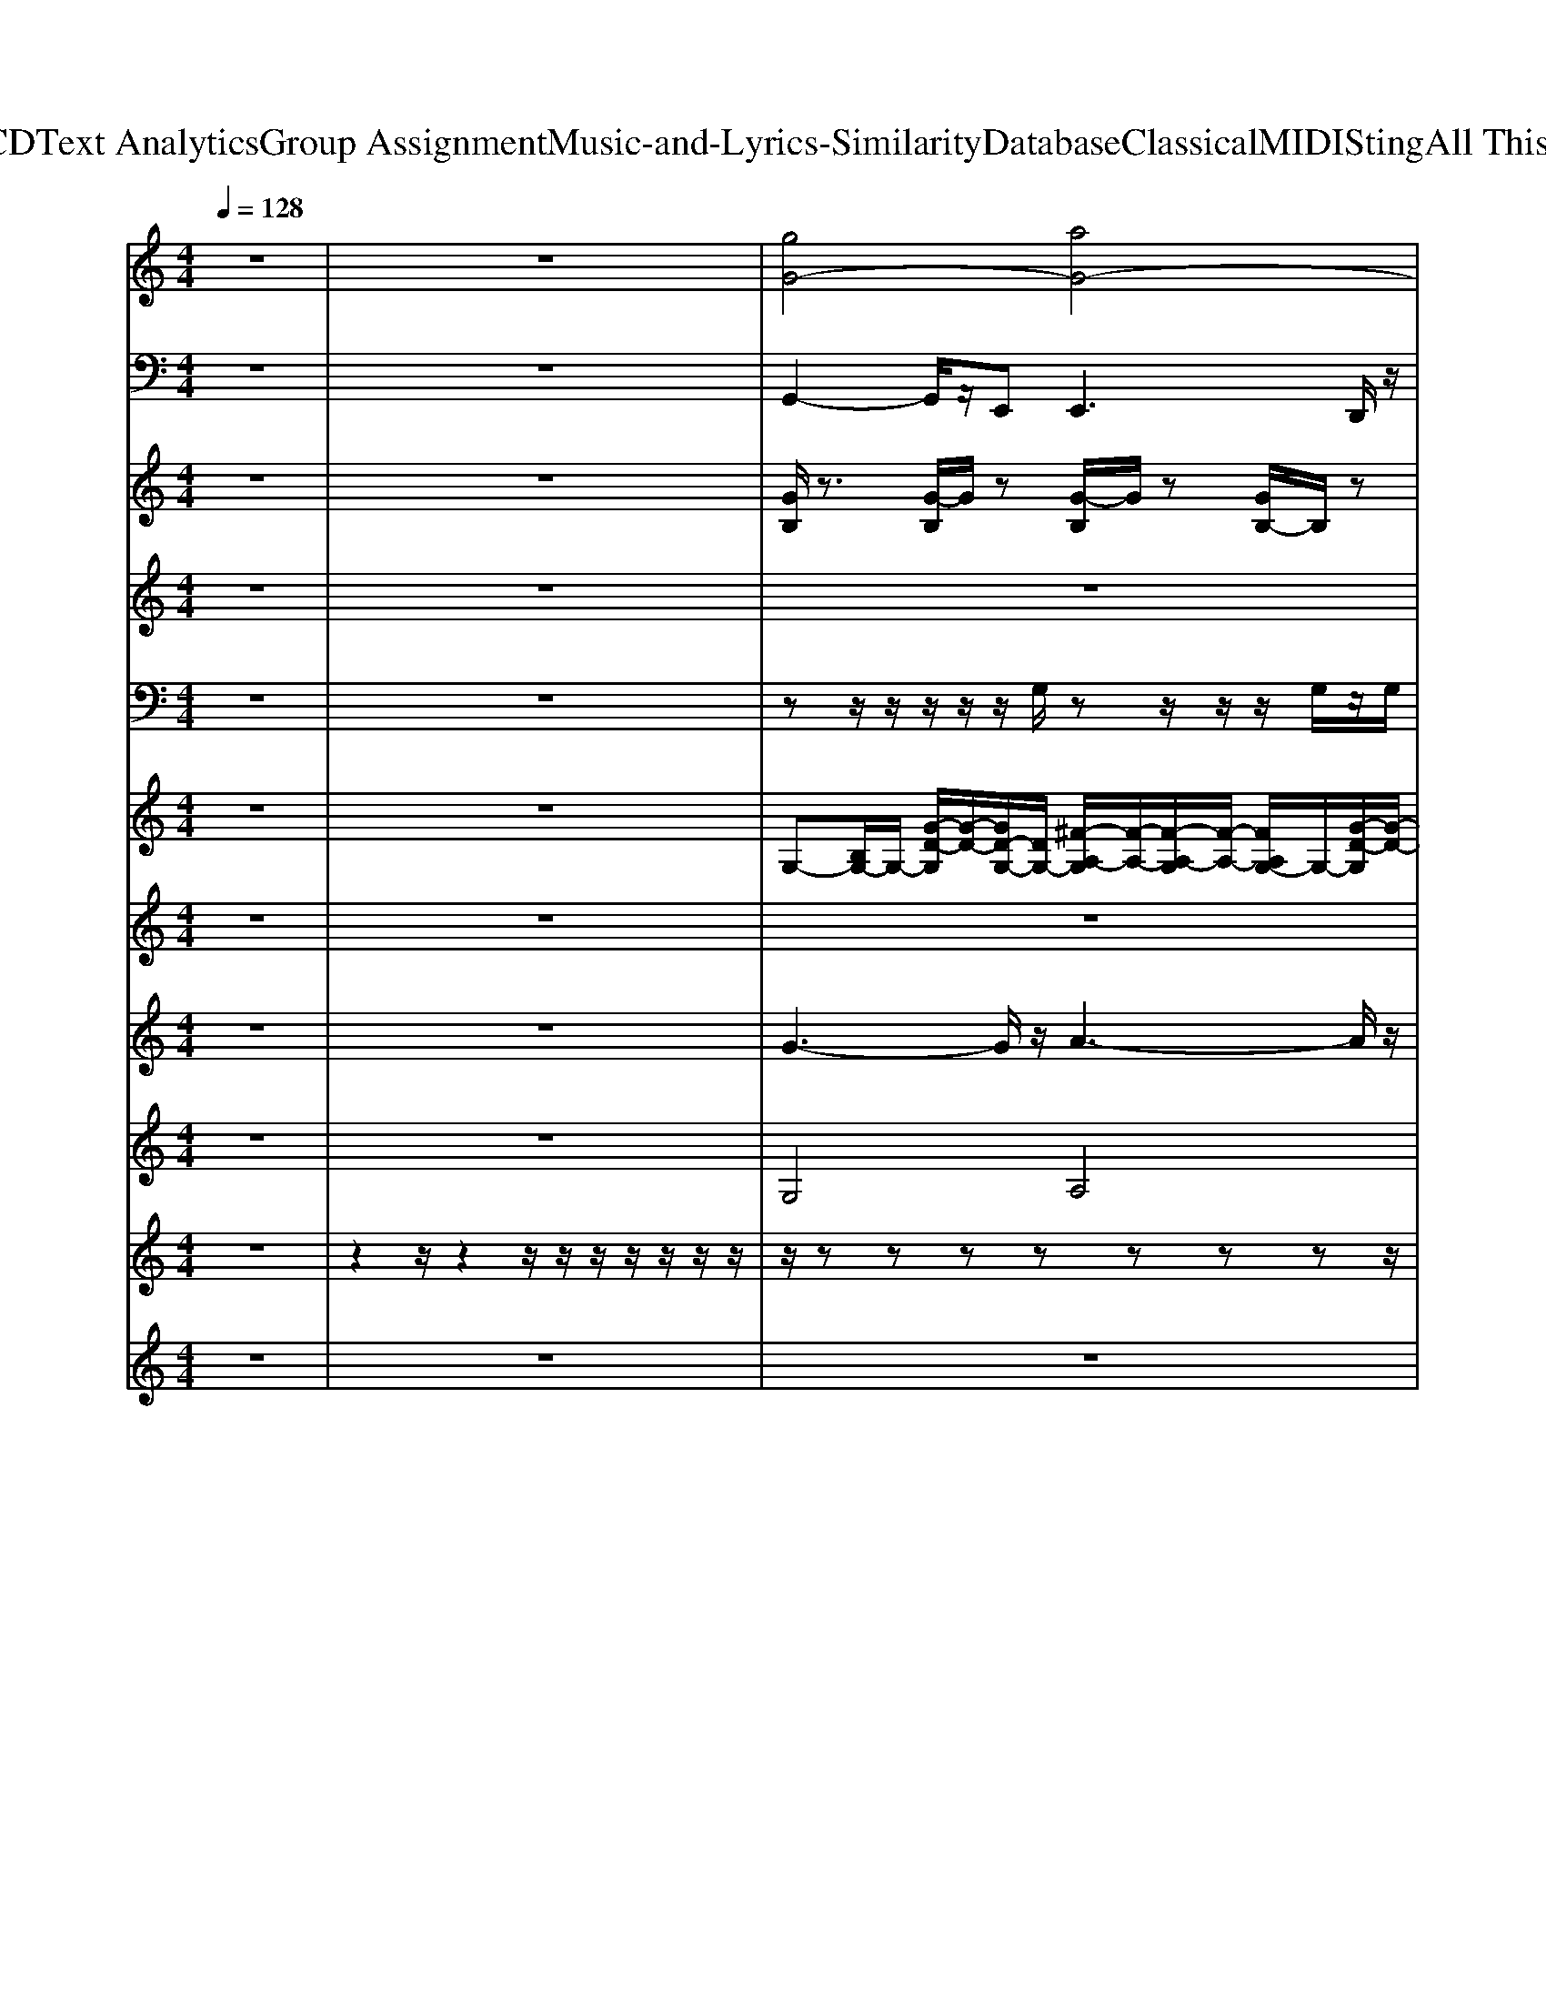 X: 1
T: from D:\TCD\Text Analytics\Group Assignment\Music-and-Lyrics-Similarity\Database\Classical\MIDI\Sting\All This Time.mid
M: 4/4
L: 1/8
Q:1/4=128
K:G % 1 sharps
V:1
%%clef treble
K:C % 0 sharps
z8| \
z8| \
%%MIDI program 17
[gG-]4 [aG-]4| \
[bG-]3[c'G-] [bG-][c'G-]/2[bG-]/2 [aG-]2|
[g-G-]4 [a-gG-]/2[a-G-]3[aG-]/2| \
[bG-]3[c'G-] [bG-][c'G-]/2[bG-]/2 [aG-]2| \
[d'-^c'g-G-]/2[d'-g-G-]3[d'-g-G-]/2 [d'-a-gG-]/2[d'-a-G-]3[d'-aG-]/2| \
[d'-bG-]3[d'-c'G-] [d'-bG-][d'-c'G-]/2[d'-bG-]/2 [d'-aG-][d'-gG-]|
[d'-a-^g=G-]/2[d'-a-G-]3[d'-aG-]/2 [d'-gG-]4| \
[d'-aG-]4 [d'g-G-][gG] [FEDC]/2z/2z| \
[d-G-]8| \
[d-G-]8|
[d-G-]8| \
[d-G-]8| \
[d-G-]8| \
[d-G-]8|
[b-^ag-d-G-]/2[bg-d-G-]/2[c'-=agd-G-]/2[c'd-G-]/2 [d'-bd-G-]/2[d'd-G-]/2[c'-ad-G-]/2[c'd-G-]/2 [b-g-d-G-]2 [ba-gd-G-]/2[ad-G-]/2[gdG-]| \
[ad-G-]3[bd-G-]/2[adcG-]/2 [gd-G-]3[d-G-]| \
[d-G-]8| \
[d-G-]8|
[d-G-]8| \
[d-G-]8| \
[d-G-]8| \
[d-G-]8|
[d-G-]8| \
[dG]8| \
[d-B-G-]8| \
[d-B-G-]6 [d-BG-]/2[dG-]G/2|
[e-^cA]8| \
[e-c-G-]6 [ecG-]3/2G/2-| \
[d-A-G]3[d-A-]4[d-A-]| \
[d-A-]6 [d-A]3/2d/2-|
[d-G-]8| \
[d-G-]6 [d-G-G,F,E,]/2[d-G-D,C,]/2[dGB,,A,,G,,]/2F,,/2| \
[d-B-G-]2 [d-BG-]/2[d-G-]4[d-G-]3/2| \
[d-G-]8|
[d-G-]8| \
[d-G-]8| \
[d-G-]8| \
[d-G-]8|
[d-G-]8| \
[d-G-]8| \
[d-G-]8| \
[d-G-]8|
[d-G-]8| \
[d-G-]8| \
[d-G-]8| \
[d-G-]8|
[d-G-]8| \
[d-G-]6 [d-G]3/2d/2| \
[d-B-G-]8| \
[d-B-G-]6 [dB-G]3/2B/2|
[e-^c-A-]6 [e-c-A]3/2[e-c]/2| \
[e-c-G-]6 [e-cG]3/2e/2| \
[d-A-G-]3[d-A-G]/2[d-A-]4[d-A-]/2| \
[d-A-]6 [d-A]3/2d/2-|
[d-G-]8| \
[d-G-]6 [d-G]3/2d/2-| \
[d-B-G-]8| \
[d-B-G-]6 [d-B-G]3/2[d-B]/2|
[e-dA-]4 [e-^c-A-]3[e-c-A]/2[e-c]/2| \
[e-c-G-]6 [ec-G-]3/2[cG-]/2| \
[d-A-G-]8| \
[d-AG]8|
[d-B-G-]8| \
[d-BG-]6 [d-GG,F,E,-]/2[d-E,D,C,]/2[dB,,A,,]/2G,,/2| \
[d-G-]8| \
[d-G-]8|
[d-G-]8| \
[d-G-]6 [dG-]3/2G/2| \
[d-^cG-^F]/2[d-G-]6[d-G-]3/2| \
[d-G-]8|
[d-G-]8| \
[d-G-]6 [d-G]3/2d/2| \
[d-^cG-^F]/2[d-G-]6[d-G-]3/2| \
[d-G-]8|
[d-G-]8| \
[d-G-]8| \
[d-G-]8| \
[d-G-]8|
[d-G-]8| \
[d-G-]6 [dG]3/2z/2| \
[d-B-G-]8| \
[d-B-G-]6 [d-B-G]3/2[dB-]/2|
[e-^c-BA-]/2[e-c-A-]6[e-cA]e/2-| \
[e-c-G-]6 [ecG]3/2z/2| \
[d-A-G-]8| \
[d-A-G-]6 [d-A-G]3/2[d-A]/2|
[d-B-G-]8| \
[d-B-G-]6 [d-B-G]3/2[dB]/2| \
[d-B-G-]8| \
[d-B-G-]6 [dB-G]3/2B/2|
[e-^c-A-]6 [e-cA]3/2e/2-| \
[ecG-]8| \
[d-A-G-]8| \
[d-A-G-]6 [d-A-G]3/2[dA]/2|
[gG-]4 [aG-]4| \
[bG-]3[c'G-] [bG-][c'G-]/2[bG-]/2 [aG-]2| \
[gG-]4 [aG-]4| \
[bG-]3[c'G-] [bG-][c'G-]/2[bG-]/2 [aG-]2|
[d'-^c'g-G-]/2[d'-g-G-]3[d'-gG-]/2 [d'-aG-]4| \
[d'-b-G-]3[d'-c'-bG-]/2[d'-c'G-]/2 [d'-bG-][d'-c'-G-]/2[d'-c'bG-]/2 [d'-aG-][d'-gG-]| \
[d'-^g=G-]/2[d'-a-G-]3[d'-a-G-]/2 [d'-ag-G-]/2[d'-g-G-]3[d'-gG-]/2| \
[d'-aG-]4 [d'g-G-]2 [gG-]G/2-G/2|
[a-^ge-A-]/2[a-e-A-]6[a-e-A-]3/2| \
[a-e-A-]8| \
[a-e-A-]8| \
[ae-A-]4 [^c'-=c'be-A-]/2[^c'e-A-]/2[be-A-] [a-e-A-]2|
[a-e-A-]8| \
[a-e-A-]8| \
[a-e-A-]8| \
[ae-A-][^c'-=c'be-A-]/2[^c'-e-A-]/2 [c'b-e-A-]/2[be-A-]/2[ae-A-] [c'-=c'be-A-]/2[^c'e-A-]/2[ae-A-] [be-A-][a-e-A-]|
[a-e-A-]8| \
[ae-A-]4 [be-A-][e-A-] [b-^ae-=A-]/2[be-A-]/2[a-e-A-]| \
[a-e-A-]8| \
[a-e-A-]4 [ae-A-][^c'-=c'be-A-]/2[^c'e-A-]/2 [be-A-][a-e-A-]|
[a-e-A-]8| \
[a-e-A-]8| \
[a-e-A-]8| \
[ae-A-]4 [b-^ae-=A-]/2[b-e-A-]3[b-eA-]/2|
[b-^f-^c-A-]8| \
[b^f-^c-A-]/2[f-c-A-]6[f-c-A][f-c-]/2| \
[^f-^d-^cB-]/2[f-d-B-]6[f-d-B][f-d]/2| \
[^f-d-A-]6 [f-dA]3/2f/2|
[a-^ge-B-]/2[a-e-B-]3[a-e-B-]/2 [age-B-]4| \
[a-e-B-]4 [a^ge-B]4| \
[a-e-A-]8| \
[a-e-A-]6 [a-e-A]3/2[a-e]/2|
[a-^f-^c-A-]8| \
[a-^f-^c-A-]6 [af-c-A-][f-c-A]/2[f-c]/2| \
[^f-eB-]4 [f-^dB-]3[f-B]/2f/2-| \
[^f-d-A-]6 [f-d-A]3/2[f-d]/2|
[a-^fe-B-]/2[a-e-B-]3[ae-B-]/2 [^ge-B-]4| \
[a-e-B-]3[ae-B-]/2[e-B-]/2 [^g-e-B-]3[g-eB-]/2[gB]/2| \
[a-e-]8| \
[a-e-]8|
[a-e-]8| \
[a-e-]8| \
[a-e-]8| \
[a-e-]8|
[a-e-]8| \
[a-e]8| \
[a-A-A,,-]4 [aA-A,,]A/2G/2 z/2z/2z/2A,,/2| \
V:2
K:C % 0 sharps
z8| \
z8| \
%%MIDI program 35
G,,2- G,,/2z/2E,,2<E,,2D,,/2z/2| \
D,,2- D,,/2z/2C,,2<C,,2G,,/2z/2|
G,,2>E,,2 E,,2>D,,2| \
D,,2>C,,2 C,,2>G,,2| \
G,,2>E,,2 E,,2>D,,2| \
D,,2>C,,2 C,,2- C,,/2z/2D,,/2z/2|
D,,2>B,,,2 B,,,2>D,,2| \
D,,2>B,,,2 B,,,2>G,,2| \
G,,2>E,,2 E,,2>D,,2| \
D,,2>C,,2 C,,2>G,,2|
G,,2>E,,2 E,,2>D,,2| \
D,,2>C,,2 C,,2>G,,2| \
G,,2>E,,2 E,,2>D,,2| \
D,,2>C,,2 [D,,C,,-]/2C,,2z/2G,,/2z/2|
G,,2>E,,2 E,,2>D,,2| \
D,,2>C,,2 C,,2>G,,2| \
G,,2>E,,2 E,,2>D,,2| \
D,,2>C,,2 C,,2>G,,2|
G,,2>E,,2 E,,2>D,,2| \
D,,2>C,,2 C,,2>G,,2| \
G,,2>E,,2 E,,2>D,,2| \
D,,2>C,,2 C,,2>G,,2|
G,,2>E,,2 E,,2>D,,2| \
D,,2>D,,2 D,,2- D,,/2z3/2| \
E,,3E,,,2<E,,,2G,,,/2z/2| \
G,,,2- G,,,/2z/2E,,,2<E,,,2A,,,/2z/2|
A,,,2- A,,,/2z/2A,,,2<A,,,2B,,,/2z/2| \
C,,2- C,,/2z/2C,,2<C,,2D,,/2z/2| \
D,,2- D,,/2z/2D,,2<D,,2D,,/2z/2| \
D,,2- D,,/2z/2D,,2<D,,2G,,/2z/2|
G,,2- G,,/2z/2E,,2<E,,2D,,/2z/2| \
D,,2- D,,/2z/2C,,2<C,,2G,,/2z/2| \
G,,2>E,,2 E,,2>D,,2| \
D,,2>C,,2 C,,2>G,,2|
G,,2>E,,2 E,,2>D,,2| \
D,,2>C,,2 C,,2>G,,2| \
G,,2>E,,2 E,,2>D,,2| \
D,,2>C,,2 C,,2>G,,2|
G,,2>E,,2 E,,2>D,,2| \
D,,2>C,,2 C,,2>G,,2| \
G,,2>E,,2 E,,2>D,,2| \
D,,2>C,,2 C,,2>G,,2|
G,,2>E,,2 E,,2>D,,2| \
D,,2>C,,2 C,,2>G,,2| \
G,,2>E,,2 E,,2>D,,2| \
D,,2>C,,2 C,,2>G,,2|
G,,2>E,,2 E,,2>D,,2| \
D,,2>D,,2 D,,2>E,,2| \
E,,2- E,,/2z/2E,,2<E,,2G,,,/2z/2| \
G,,,2- G,,,/2z/2E,,2<E,,2A,,,/2z/2|
A,,,2- A,,,/2z/2A,,,2<A,,,2B,,,/2z/2| \
C,,2- C,,/2z/2C,,2<C,,2D,,/2z/2| \
D,,2- D,,/2z/2D,,2<D,,2D,,/2z/2| \
D,,2- D,,/2z/2D,,2<D,,2G,,/2z/2|
G,,3E,,/2z/2 E,,3/2z/2 D,,A,,/2z/2| \
G,,2- G,,/2z/2G,,2<G,,2E,,/2z/2| \
E,,3E,,,2<E,,,2G,,,/2z/2| \
G,,,2- G,,,/2z/2E,,2<E,,2G,,,/2z/2|
A,,,2- A,,,/2z/2A,,,2<A,,,2B,,,| \
C,,2- C,,/2z/2C,,2<C,,2D,,/2z/2| \
D,,2- D,,/2z/2D,,2<D,,2D,,/2z/2| \
D,,2- D,,/2z/2D,,2<D,,2G,,/2z/2|
G,,2- G,,/2z/2E,,2<E,,2D,,/2z/2| \
D,,2- D,,/2z/2C,,2<C,,2G,,/2z/2| \
G,,2>E,,2 E,,2>D,,2| \
D,,2>C,,2 C,,2>G,,2|
G,,2>E,,2 E,,2>D,,2| \
D,,2>C,,2 C,,2>G,,2| \
G,,2>E,,2 E,,2>D,,2| \
D,,2>C,,2 C,,2>G,,2|
G,,2>E,,2 E,,2>D,,2| \
D,,2>C,,2 C,,2>G,,2| \
G,,2>E,,2 E,,2>D,,2| \
D,,2>C,,2 C,,2>G,,2|
G,,2>E,,2 E,,2>D,,2| \
D,,2>C,,2 C,,2>G,,2| \
G,,2>E,,2 E,,2>D,,2| \
D,,2>C,,2 C,,2>G,,2|
G,,2>E,,2 E,,2>D,,2| \
D,,2>D,,2 D,,2>D,,2| \
E,,2- E,,/2z/2E,,2<E,,2G,,,/2z/2| \
G,,,3E,,2<E,,2A,,,/2z/2|
A,,,2- A,,,/2z/2A,,,2<A,,,2B,,,/2z/2| \
C,,2- C,,/2z/2C,,2<C,,2D,,/2z/2| \
D,,2- D,,/2z/2D,,2<D,,2D,,/2z/2| \
D,,2- D,,/2z/2D,,2<D,,2G,,/2z/2|
G,,2- G,,/2z/2E,,/2z/2 E,,3/2z/2 D,,/2z/2A,,/2z/2| \
G,,2- G,,/2z/2D,,/2z/2 G,,3/2z/2 G,,D,,/2z/2| \
E,,2- E,,/2z/2E,,2<E,,2[A,,,G,,,]/2z/2| \
G,,,2 zE,,/2z/2 E,,/2z/2E,,2A,,,/2z/2|
A,,,2- A,,,/2z/2A,,,2<A,,,2B,,,/2z/2| \
C,,2- C,,/2z/2C,,/2z/2 C,,3-C,,/2z/2| \
D,,2- D,,/2z/2D,,2<D,,2D,,/2z/2| \
D,,2- D,,/2z/2D,,2<D,,2G,,/2z/2|
G,,2>E,,2 E,,2>D,,2| \
D,,2>C,,2 C,,2>G,,2| \
G,,2>E,,2 E,,2>D,,2| \
D,,2>C,,2 C,,2- C,,/2z/2[G,,E,,]/2z/2|
G,,2>E,,2 E,,2>D,,2| \
D,,2>C,,2 C,,2>D,,2| \
D,,2>B,,,2 B,,,2>D,,2| \
D,,2>B,,,2 B,,,2>A,,2|
A,,2>^F,,2 F,,2>E,,2| \
E,,2>D,,2 D,,3/2z/2 [^F,,-E,,]/2F,,/2A,,/2z/2| \
A,,2>^F,,2 F,,2>E,,2| \
E,,/2z/2E,,3/2z/2D,,/2z/2 D,,3/2z/2 [^F,,E,,-]/2E,,/2A,,/2z/2|
A,,/2z/2A,,3/2z/2^F,,2<F,,2E,,/2z/2| \
E,,2>D,,2 D,,3/2z/2 [^F,,-E,,]/2F,,/2A,,/2z/2| \
A,,2>^F,,2 F,,/2z/2F,,3/2z/2E,,/2z/2| \
E,,/2z/2E,,3/2z/2D,,/2z/2 D,,3/2z/2 [^F,,-E,,]/2F,,/2A,,/2z/2|
A,,/2z/2A,,3/2z/2^F,,2<F,,2E,,/2z/2| \
E,,/2z/2E,,3/2z/2D,,/2z/2 D,,/2z/2D,, E,,/2^F,,/2A,,/2z/2| \
A,,/2z/2A,,2^F,,/2z/2 F,,/2z/2F,,3/2z/2E,,/2z/2| \
E,,/2z/2E,,2D,,/2z/2 D,,3/2z/2 [^F,,-E,,]/2F,,/2A,,/2z/2|
A,,/2z/2A,,3/2z/2^F,,/2z/2 F,,/2z/2F,,3/2z/2E,,/2z/2| \
E,,/2z/2E,,2D,,/2z/2 D,,3/2z/2 [^F,,-E,,]/2F,,/2A,,/2z/2| \
A,,/2z/2A,,/2z/2 A,,/2z/2^F,,/2z/2 A,,/2z/2A,,/2z/2 A,,/2z/2F,,/2z/2| \
A,,/2z/2A,,/2z/2 A,,/2z/2^F,,/2z/2 A,,/2z/2F,,/2z/2 [A,,F,,]/2z/2B,,/2z/2|
^F,,,2- F,,,/2z/2F,,,2<F,,,2A,,,/2z/2| \
A,,,2- A,,,/2z/2^F,,,2<F,,,2B,,,/2z/2| \
B,,,2- B,,,/2z/2B,,,/2z/2 B,,,3/2z/2 B,,,/2z/2^C,,| \
D,,2- D,,/2z/2D,,2<D,,2E,,/2z/2|
E,,2- E,,/2z/2E,,2<E,,2E,,/2z/2| \
E,,2 zE,,2<E,,2A,,/2z/2| \
A,,2- A,,/2z/2A,,/2z/2 A,,^F,,/2z/2 [B,,-A,,]/2B,,/2F,,/2z/2| \
A,,2- A,,/2z/2A,,/2z/2 A,,E,,/2z/2 A,,B,,|
^F,,,2- F,,,/2z/2F,,,2<F,,,2A,,,/2z/2| \
A,,,2- A,,,/2z/2^F,,,2<F,,,2B,,,/2z/2| \
B,,,2- B,,,/2z/2B,,,/2z/2 B,,,B,, B,,,/2z/2^C,,| \
D,,2- D,,/2z/2D,,2<D,,2E,,/2z/2|
E,,2- E,,/2z/2E,,2<E,,2E,,/2z/2| \
E,,2- E,,/2z/2E,,/2z/2 E,,/2z/2E,,/2z/2 [^F,,-E,,]/2F,,/2E,,/2z/2| \
A,,2>^F,,2 F,,2>E,,2| \
E,,2>D,,2 D,,2>A,,2|
A,,2>^F,,2 F,,2>E,,2| \
E,,2>D,,2 D,,2>A,,2| \
A,,2>^F,,2 F,,2>E,,2| \
E,,2>D,,2 D,,2>A,,2|
A,,2>^F,,2 F,,2>E,,2| \
E,,/2z/2E,,2D,,/2z/2 D,,/2z/2D,,/2z/2 D,,/2z/2[E,,D,,]/2z/2| \
A,,,8|
V:3
K:C % 0 sharps
z8| \
z8| \
%%MIDI program 108
[GB,]/2z3/2 [G-B,]/2G/2z [G-B,]/2G/2z [GB,-]/2B,/2z| \
[GA,]z [GA,-]/2A,/2z [GC]z [G-C]/2G/2z|
[GB,]/2z3/2 [GB,]/2z3/2 [GB,]/2z3/2 [GB,-]/2B,/2z| \
[GA,]z [GA,]/2z3/2 [GC]z [G-C]/2G/2z| \
[G-B,]/2G/2z [GB,]/2z3/2 [GB,]z [GB,]z| \
[GA,]z [GA,]z [GC]z [GC]z|
[GB,]z [G-B,]/2G/2z [GB,]z [GB,]z| \
[GA,]z [G-A,]G/2z/2 [GC]z [GC-]/2C/2z| \
[GB,]/2z3/2 [G-B,]/2G/2z [G-B,]/2G/2z [GB,-]/2B,/2z| \
[GA,]z [GA,-]/2A,/2z [GC]z [G-C]/2G/2z|
[GB,]/2z3/2 [GB,]/2z3/2 [GB,]/2z3/2 [GB,-]/2B,/2z| \
[GA,]z [GA,]/2z3/2 [GC]z [G-C]/2G/2z| \
[G-B,]/2G/2z [GB,]/2z3/2 [GB,]z [GB,]z| \
[GA,]z [GA,]z [GC]z [GC]z|
[GB,]z [G-B,]/2G/2z [GB,]z [GB,]z| \
[GA,]z [G-A,]G/2z/2 [GC]z [GC-]/2C/2z| \
[GB,]/2z3/2 [G-B,]/2G/2z [G-B,]/2G/2z [GB,-]/2B,/2z| \
[GA,]z [GA,-]/2A,/2z [GC]z [G-C]/2G/2z|
[GB,]/2z3/2 [GB,]/2z3/2 [GB,]/2z3/2 [GB,-]/2B,/2z| \
[GA,]z [GA,]/2z3/2 [GC]z [G-C]/2G/2z| \
[G-B,]/2G/2z [GB,]/2z3/2 [GB,]z [GB,]z| \
[GA,]z [GA,]z [GC]z [GC]z|
[GB,]z [G-B,]/2G/2z [GB,]z [GB,]z| \
[GA,]z [G-A,]G/2z/2 [GC]z [GC-]/2C/2z| \
z8| \
z8|
z8| \
z8| \
z8| \
z8|
z8| \
z8| \
[GB,]/2z3/2 [G-B,]/2G/2z [G-B,]/2G/2z [GB,-]/2B,/2z| \
[GA,]z [GA,-]/2A,/2z [GC]z [G-C]/2G/2z|
[GB,]/2z3/2 [GB,]/2z3/2 [GB,]/2z3/2 [GB,-]/2B,/2z| \
[GA,]z [GA,]/2z3/2 [GC]z [G-C]/2G/2z| \
[G-B,]/2G/2z [GB,]/2z3/2 [GB,]z [GB,]z| \
[GA,]z [GA,]z [GC]z [GC]z|
[GB,]z [G-B,]/2G/2z [GB,]z [GB,]z| \
[GA,]z [G-A,]G/2z/2 [GC]z [GC-]/2C/2z| \
[GB,]/2z3/2 [G-B,]/2G/2z [G-B,]/2G/2z [GB,-]/2B,/2z| \
[GA,]z [GA,-]/2A,/2z [GC]z [G-C]/2G/2z|
[GB,]/2z3/2 [GB,]/2z3/2 [GB,]/2z3/2 [GB,-]/2B,/2z| \
[GA,]z [GA,]/2z3/2 [GC]z [G-C]/2G/2z| \
[G-B,]/2G/2z [GB,]/2z3/2 [GB,]z [GB,]z| \
[GA,]z [GA,]z [GC]z [GC]z|
[GB,]z [G-B,]/2G/2z [GB,]z [GB,]z| \
[GA,]z [G-A,]G/2z/2 [GC]z [GC-]/2C/2z| \
z8| \
z8|
z8| \
z8| \
z8| \
z8|
z8| \
z8| \
z8| \
z8|
z8| \
z8| \
z8| \
z8|
z8| \
z8| \
[GB,]/2z3/2 [G-B,]/2G/2z [G-B,]/2G/2z [GB,-]/2B,/2z| \
[GA,]z [GA,-]/2A,/2z [GC]z [G-C]/2G/2z|
[GB,]/2z3/2 [GB,]/2z3/2 [GB,]/2z3/2 [GB,-]/2B,/2z| \
[GA,]z [GA,]/2z3/2 [GC]z [G-C]/2G/2z| \
[G-B,]/2G/2z [GB,]/2z3/2 [GB,]z [GB,]z| \
[GA,]z [GA,]z [GC]z [GC]z|
[GB,]z [G-B,]/2G/2z [GB,]z [GB,]z| \
[GA,]z [G-A,]G/2z/2 [GC]z [GC-]/2C/2z| \
[GB,]/2z3/2 [G-B,]/2G/2z [G-B,]/2G/2z [GB,-]/2B,/2z| \
[GA,]z [GA,-]/2A,/2z [GC]z [G-C]/2G/2z|
[GB,]/2z3/2 [GB,]/2z3/2 [GB,]/2z3/2 [GB,-]/2B,/2z| \
[GA,]z [GA,]/2z3/2 [GC]z [G-C]/2G/2z| \
[G-B,]/2G/2z [GB,]/2z3/2 [GB,]z [GB,]z| \
[GA,]z [GA,]z [GC]z [GC]z|
[GB,]z [G-B,]/2G/2z [GB,]z [GB,]z| \
[GA,]z [G-A,]G/2z/2 [GC]z [GC-]/2C/2z| \
z8| \
z8|
z8| \
z8| \
z8| \
z8|
z8| \
z8| \
z8| \
z8|
z8| \
z8| \
z8| \
z6 [GC]z|
[GB,]z [G-B,]/2G/2z [GB,]z [GB,]z| \
[GA,]z [G-A,]G/2z/2 [GC]z [GC-]/2C/2z| \
[GB,]/2z3/2 [G-B,]/2G/2z [G-B,]/2G/2z [GB,-]/2B,/2z| \
[GA,]z [GA,-]/2A,/2z [GC]z [G-C]/2G/2z|
[GB,]/2z3/2 [GB,]/2z3/2 [GB,]/2z3/2 [GB,-]/2B,/2z| \
[GA,]z [GA,]/2z3/2 [GC]z [G-C]/2G/2z| \
[G-B,]/2G/2z [GB,]/2z3/2 [GB,]z [GB,]z| \
[GA,]z [GA,]z [GC]z [GC]z|
[A^C]z [A-C]/2A/2z [AC]z [AC]z| \
[AB,]z [A-B,]A/2z/2 [AD]z [AD-]/2D/2z| \
[A^C]/2z3/2 [A-C]/2A/2z [A-C]/2A/2z [AC-]/2C/2z| \
[AB,]z [AB,-]/2B,/2z [AD]z [A-D]/2A/2z|
[A^C]/2z3/2 [AC]/2z3/2 [AC]/2z3/2 [AC-]/2C/2z| \
[AB,]z [AB,]/2z3/2 [AD]z [A-D]/2A/2z| \
[A-^C]/2A/2z [AC]/2z3/2 [AC]z [AC]z| \
[AB,]z [AB,]z [AD]z [AD]z|
[A^C]z [A-C]/2A/2z [AC]z [AC]z| \
[AB,]z [A-B,]A/2z/2 [AD]z [AD-]/2D/2z| \
[A^C]/2z3/2 [A-C]/2A/2z [A-C]/2A/2z [AC-]/2C/2z| \
[AB,]z [AB,-]/2B,/2z [AD]z [A-D]/2A/2z|
[A^C]/2z3/2 [AC]/2z3/2 [AC]/2z3/2 [AC-]/2C/2z| \
[AB,]z [AB,]/2z3/2 [AD]z [A-D]/2A/2z| \
[A-^C]/2A/2z [AC]/2z3/2 [AC]z [AC]z| \
[AB,]z [AB,]z [AD]z [AD]z|
z8| \
z8| \
z8| \
z8|
z8| \
z8| \
z8| \
z8|
z8| \
z8| \
z8| \
z8|
z8| \
z8| \
[A-^C]/2A/2z [AC]/2z3/2 [AC]z [AC]z| \
[AB,]z [AB,]z [AD]z [AD]z|
[A^C]z [A-C]/2A/2z [AC]z [AC]z| \
[AB,]z [A-B,]A/2z/2 [AD]z [AD-]/2D/2z| \
[A^C]/2z3/2 [A-C]/2A/2z [A-C]/2A/2z [AC-]/2C/2z| \
[AB,]z [AB,-]/2B,/2z [AD]z [A-D]/2A/2z|
[A^C]/2z3/2 [AC]/2z3/2 [AC]/2z3/2 [AC-]/2C/2z| \
[AB,]z [AB,]/2z3/2 [AD]z [A-D]/2A/2
V:4
K:C % 0 sharps
z8| \
z8| \
z8| \
z8|
z8| \
z8| \
z8| \
z8|
z8| \
z6 z/2
%%MIDI program 73
B,/2z/2D/2| \
z/2D3/2 B,/2z4z3/2| \
z3D/2z/2 D/2E2DC/2|
D3/2z6z/2| \
z6 z/2D/2z/2B,/2| \
 (3DDB, D/2z/2 (3DB,DD/2z/2  (3B,DD| \
B,/2z/2D3/2B,/2z/2B,/2 zB,3/2z/2A,/2A,/2|
z/2A,/2z/2[B,A,]/2 G,2 z4| \
z6 B,D/2z/2| \
D2- D/2z/2A,/2B,3/2z3| \
z2 z/2B,/2z [E-D]/2E2DB,/2-|
B,/2D3/2 z6| \
z6 zD/2B,/2| \
z/2 (3DDB, (3DDB,D/2z/2 (3DB,DD/2| \
B,/2z/2D/2E/2 z/2D/2D B,/2z/2B, A,/2zA,/2-|
A,B,/2[A,G,-]/2 G,3/2z4z/2| \
z6 zG| \
^F2>E2 B,/2<A,/2G,2z| \
z6 zB,/2z/2|
B,<^C C2 z4| \
z6 z/2B,/2z/2A,/2| \
B,>B, A,B,/2z/2 B,/2D2-D/2z| \
z3[B,-A,]/2B,/2 z/2B,A,/2 z/2A,G,/2-|
G,/2G,2z4z3/2| \
z6 z/2D/2-[DB,]/2z/2| \
D2 B,z4z| \
z3B,/2z/2 [E-D]/2E2-E/2D/2-[DC-]/2|
C/2D3/2 z6| \
z6 zD/2B,/2| \
 (3DDB, D/2z/2 (3DB,DD/2z/2  (3B,DD| \
B,/2>D/2E/2z/2 D/2z/2D/2z/2 B,/2z/2B, A,/2z/2A,|
B,A, G,3/2z4z/2| \
z4 zB,/2Dz/2D| \
z/2D3/2 B,z4z| \
z3B,/2z/2 D/2E2-E/2D/2-[DC-]/2|
C/2D3/2 z6| \
z6 zD/2B,/2| \
z/2 (3DDB,D/2z/2 (3DB,DD/2 z/2B,/2D/2z/2| \
D/2B,/2>D/2E/2 z/2D/2D2B,/2z/2 B,/2z/2B,/2z/2|
A,3/2z/2 [B,A,]/2G,2z3z/2| \
z6 zG-| \
[G^F-]/2F2-F/2E/2z[B,A,]/2G,2z| \
z6 zB,/2z/2|
B,<^C C2- C/2z3z/2| \
z4  (3B,2D2D2| \
Dz/2D/2 zD/2z/2 [E-D]/2E/2z/2D2-D/2| \
z3[B,A,]/2zB,B,z/2B,|
B,A,/2G,2-G,/2 z4| \
z3[BG] z[A^F] z[AF]| \
z[GE-] E/2z/2B,/2<A,/2 G,3/2z2z/2| \
z6 zB,/2z/2|
B,/2z/2^C/2z/2 C2- C/2z3z/2| \
z4  (3B,2D2D2| \
Dz/2Dz/2[DB,]/2z/2 D/2EDz/2B,| \
D2- D/2z/2[B,A,]/2zB,/2z/2B,z/2B,/2z/2|
B,/2A,/2G,3/2z4z3/2| \
z4 zB, z/2DD/2-| \
D3/2B,z4z3/2| \
z3B,/2z/2 D/2E2DB,/2|
z/2Dz6z/2| \
z6 z/2D/2z/2B,/2| \
 (3DDB, D/2z/2 (3DB,DD/2z/2  (3B,DD| \
B,/2>D/2E/2z/2 D/2z/2D  (3B,2B,2B,2|
[B,A,-]/2A,G,G,z4z/2| \
z2 z/2D/2z/2D/2 z/2D/2E2D/2B,/2| \
z/2D3/2 z6| \
z4 [E-D]/2E2z/2D/2-[DC-]/2|
C/2D3/2 z6| \
z6 zD/2B,/2| \
 (3DDB, D/2z/2D/2B,/2 z/2D/2z/2 (3DB,DB,/2| \
z/2D/2E D/2z/2D  (3B,2B,2B,2|
[B,A,-]/2A,/2z/2G,z/2G,2z3| \
z6 zG| \
^F2>E2 B,/2A,/2G,3/2z3/2| \
z6 zB,/2z/2|
B,<^C C2- C/2z3z/2| \
z4  (3B,2D2D2| \
[D-B,]/2D/2z/2Dz/2D/2z/2 DE/2z/2 D2-| \
D[B,-A,]/2B,/2 zB, B,z/2A,>A,G,/2|
A,/2B,2-B,/2z4z| \
z3[BG-]/2G/2 z[A^F] z[AF]| \
z[GE] zB,/2A,/2 G,3/2z2z/2| \
z6 zB,|
z/2B,/2^C/2z/2 C3/2z4z/2| \
z4  (3B,2D2D2| \
Dz/2 (3D2B,2D2D/2 zD/2z/2| \
D/2Ez/2 DB,/2zB,B,z/2B,/2z/2|
B,/2A,/2G,3/2z4z3/2| \
z8| \
z8| \
z8|
z8| \
z8| \
z8| \
z6 z3/2E/2-|
E/2Ez/2 ^C3/2z4z/2| \
z4 [^F-E]/2F2z/2E/2-[E^C-]/2| \
^C/2E3/2 z6| \
z6 z/2^C/2z/2E/2|
z/2E/2z/2 (3E^CEE/2 z/2C/2E/2z/2  (3ECE| \
^C/2z/2E/2^F2>E2Ez/2E| \
z/2[^CB,]/2A,2z4z| \
z3z E/2^F2-F/2E/2-[E^C]/2|
z/2E3/2 z6| \
z3E/2z[^F-E]/2F3/2ED/2-| \
D/2E2z4z3/2| \
z6 z/2E/2z/2^C/2|
 (3EE^C E/2z/2E/2C/2 z/2E/2z/2 (3ECEC/2| \
z/2E/2E/2 (3^F2E2E2Ez/2E/2z/2| \
[D^C]/2B,/2A,3- A,/2z3z/2| \
z6 zA|
^G2>^F2 ^C/2B,/2A,3-| \
A,/2z6z/2^C/2z/2| \
^C/2^D/2z/2D3/2-[DC]/2z/2 B,3/2z2z/2| \
z6 z/2B,/2z/2A,/2|
^CB,/2z/2 B,2- B,/2z3z/2| \
z6 z/2B,/2z/2A,/2| \
B,^C/2z/2 C4 z2| \
z3[^cA] z[B^G]/2z3/2[BG]|
z[A^F-] F/2z/2^C/2B,/2 A,3-A,/2z/2| \
z6 z^C/2E/2| \
E/2z/2^F/2z/2 F3-F/2z2z/2| \
z6 z/2E/2D/2z/2|
E/2^FE/2 z/2E4-E3/2-| \
E/2z/2[^C-B,]/2C/2 zC3/2z/2C3/2z/2C/2z/2| \
^C/2B,/2A,3- A,/2
V:5
K:C % 0 sharps
z8| \
z8| \
%%MIDI program 28
zz/2z/2 z/2z/2z/2G,/2 zz/2z/2 z/2G,/2z/2G,/2| \
D,/2z/2z/2G,/2 z/2G,/2z/2G,/2 z/2zG,/2 z/2G,/2z/2G,/2|
zz/2G,/2 z/2G,/2z/2G,/2 ^F,/2zG,/2 G,/2z/2z/2G,/2| \
zz/2G,/2 z/2G,/2z/2G,/2 ^F,/2G,/2z/2G,/2 G,/2z/2z/2G,/2| \
zz/2G,/2 z/2G,/2z/2G,/2 z/2zG,/2 G,/2z/2z/2G,/2| \
z/2G,/2z/2G,/2 z/2G,/2z/2G,/2 zz/2G,/2 G,/2z/2z/2G,/2|
zz/2G,/2 z/2G,/2G,/2G,/2 z/2z/2z/2G,/2 G,/2z/2z/2G,/2| \
zz/2G,/2 z/2G,/2z/2G,/2 z/2z/2G,/2G,/2 zz/2G,/2| \
z/2D/2z/2D/2 z/2D/2z/2z/2 z/2E/2z/2E/2 z/2E/2z/2z/2| \
D/2D/2z/2D/2 z/2D/2C/2C/2 z/2C/2z/2C/2 z/2z/2z/2C/2|
z/2D/2z/2D/2 z/2D/2D/2E/2 z/2zE/2 z/2E/2z/2E/2| \
D/2D/2z/2zD/2C/2C/2 z/2C/2z/2C/2 z/2C/2z/2C/2| \
C/2D/2z/2D/2 z/2D/2D/2E/2 z/2E/2z/2E/2 z/2z/2z/2E/2| \
D/2D/2z/2zz/2z/2C/2 z/2C/2z/2C/2 z/2z/2z/2C/2|
C/2D/2z/2D/2 z/2D/2D/2E/2 z/2z/2z/2E/2 z/2E/2z/2E/2| \
D/2D/2z/2D/2 z/2D/2C/2C/2 z/2C/2z/2C/2 z/2z/2C/2C/2| \
C/2D/2z/2D/2 z/2D/2D/2E/2 z/2zE/2 z/2E/2z/2E/2| \
D/2D/2z/2D/2 z/2z/2C/2C/2 z/2C/2z/2C/2 z/2z/2z/2C/2|
C/2D/2z/2D/2 z/2D/2D/2E/2 z/2E/2z/2E/2 z/2E/2z/2E/2| \
D/2D/2z/2zD/2z/2C/2 z/2zC/2 z/2z/2z/2z/2| \
z/2D/2z/2D/2 z/2D/2z/2E/2 z/2zE/2 z/2E/2z/2E/2| \
z/2zzz/2z/2C/2 z/2C/2z/2C/2 z/2C/2z/2C/2|
C/2D/2z/2D/2 z/2D/2D/2E/2 z/2zE/2 z/2z/2z/2E/2| \
D/2D/2z/2D/2 z/2D/2C/2C/2 z/2C/2z/2z/2 z/2z/2z/2C/2| \
zD/2z/2 D/2z/2D/2z/2 D/2z/2D/2z/2 D/2z/2D| \
D/2D/2z/2D/2 D/2z/2D/2z/2 D/2z/2D/2z/2 D/2z/2z/2D/2|
z/2D/2z/2D/2 D/2z/2D/2z/2 D/2z/2D/2z/2 D/2z/2D/2D/2| \
z/2D/2z/2D/2 D/2z/2D/2z/2 D/2D/2z/2D/2 D/2z/2D/2z/2| \
D/2z/2D/2z/2 D/2z/2D/2z/2 D/2D/2z/2z/2 z/2D/2z/2D/2| \
z/2z/2z/2D/2 zz z/2D/2z/2z/2 zz|
D/2z/2D/2z/2 D/2z/2z/2D/2 z/2D/2z/2D/2 D/2z/2D/2z/2| \
D/2z/2z zC/2z/2 zC/2z/2 C/2z/2C/2z/2| \
z/2z/2z/2D/2 z/2z/2E/2E/2 z/2z/2z/2E/2 E/2E/2z/2E/2| \
D/2D/2z/2D/2 z/2D/2C/2C/2 z/2C/2z/2C/2 z/2z/2z/2C/2|
z/2D/2z/2D/2 z/2D/2z/2zE/2z/2E/2 z/2z/2z/2E/2| \
D/2D/2z/2D/2 z/2z/2C/2C/2 z/2z/2z/2z/2 z/2z/2z/2z/2| \
D/2z/2z/2D/2 z/2z/2z/2z/2 z/2zE/2 z/2z/2z/2E/2| \
D/2D/2z/2D/2 z/2D/2C/2C/2 z/2zC/2 z/2z/2z/2z/2|
D/2D/2z/2D/2 z/2D/2E/2z/2 z/2E/2z/2E/2 z/2z/2z/2E/2| \
D/2D/2z/2zD/2C/2C/2 z/2C/2z/2C/2 z/2z/2z/2z/2| \
D/2D/2z/2D/2 z/2D/2E/2E/2 z/2E/2z/2E/2 z/2z/2E/2E/2| \
D/2D/2z/2D/2 z/2D/2C/2C/2 z/2C/2z/2C/2 z/2z/2z/2C/2|
D/2D/2z/2D/2 z/2D/2E/2E/2 z/2E/2z/2E/2 E/2E/2E/2E/2| \
D/2D/2z/2D/2 z/2D/2C/2C/2 z/2C/2z/2C/2 z/2z/2C/2C/2| \
D/2D/2z/2D/2 z/2D/2E/2E/2 z/2E/2z/2E/2 z/2E/2E/2E/2| \
D/2D/2z/2D/2 z/2D/2C/2C/2 z/2C/2z/2C/2 z/2z/2z/2C/2|
D/2D/2z/2D/2 z/2D/2E/2E/2 z/2E/2z/2E/2 E/2E/2E/2E/2| \
D/2D/2z/2D/2 z/2D/2C/2C/2 z/2C/2z/2C/2 z/2z/2C/2C/2| \
D/2zD/2 z/2D/2D/2D/2 z/2D/2z/2D/2 D/2D/2z/2D/2| \
D/2D/2z/2D/2 z/2D/2D/2z/2 D/2z/2D/2z/2 D/2z/2D/2D/2|
D/2D/2z/2D/2 z/2D/2D/2D/2 z/2D/2z/2D/2 D/2z/2z/2D/2| \
D/2D/2z/2D/2 z/2D/2D/2z/2 z/2D/2z/2D/2 D/2z/2D/2z/2| \
D/2z/2D/2D/2 z/2D/2D/2z/2 D/2D/2z/2D/2 D/2z/2D/2z/2| \
D/2D/2z/2D/2 z/2D/2D/2z/2 D/2D/2z/2D/2 D/2z/2D/2z/2|
D/2z/2z/2D/2 z/2D/2D/2z/2 D/2D/2z/2D/2 D/2D/2z| \
z/2D/2z/2[D-D]/2 D/2-[D-D]/2[D-D]/2[DD]/2 D/2-[DD]/2D/2-[D-D]/2 [D-D]/2[DD]/2D/2-[D-D]/2| \
[DD]/2D-[D-D]/2 D/2-[D-D]/2[D-D]/2[DD]/2 D/2-[D-D]/2D/2-[D-D]/2 [D-D]/2[D-D]/2D/2-[D-D]/2| \
[D-D]/2[D-D]/2D/2-[D-D]/2 D/2-[D-D]/2D/2-[DD]/2 D/2-[D-D]/2[D-D]/2D/2- [DD]/2D/2-[D-D]/2D/2-|
[D-D]/2[D-D]/2D/2-[D-D]/2 D/2-[D-D]/2[D-D]/2[D-D]/2 D/2-[D-D]/2D/2-[D-D]/2 [D-D]/2[D-D]/2[D-D]/2[D-D]/2| \
[D-D]/2[DD]/2D/2-[D-D]/2 D/2-[D-D]/2[D-D]/2[DD]/2 D/2-[DD]/2D/2-[D-D]D/2-[D-D]/2D/2-| \
[D-D]/2D/2D/2-[D-D]/2 D/2-[D-D]/2[D-D]/2[DD]/2 D/2-[D-D]/2D/2-[D-D]/2 [D-D]/2D/2-[D-D]/2D/2| \
D/2D/2D/2-[DD]/2 D/2-[D-D]/2[D-D]/2[DD]/2 D/2-[DD]/2D/2D/2- [D-D]/2D/2-[D-D]/2D/2-|
[D-D]/2[DD]/2D/2-[D-D]/2 D/2D/2-[D-D]/2[DD]/2 D/2-[DD]/2D/2-[D-D]/2 [D-D]/2D/2-[D-D]/2D/2| \
DD/2D-[D-D]/2[D-C]/2D-[D-C]/2D/2-D/2- D/2-D/2-D/2-[D-C]/2| \
[D-D]/2[DD]/2D/2-[D-D]/2 D/2-[D-D]/2[DD]/2D-D/2-D/2-[ED-]/2 D/2-D/2-D/2-[ED-]/2| \
[D-D]/2[D-D]/2D/2-[D-D]/2 D/2-[D-D]/2[D-C]/2[D-C]/2 D/2-[D-C]/2D/2-D/2- D/2-D/2-[D-C]/2D/2-|
[D-D]/2[DD]/2D/2-[DD]/2 D/2-[D-D]/2[ED-]/2[ED-]/2 D/2-D-[ED-]/2 D/2-D/2-D/2-[ED-]/2| \
[D-D]/2[D-D]/2D/2-[DD]/2 D/2-[D-D]/2[D-C]/2[D-C]/2 D/2-D-[D-C]/2 D/2-D/2-D/2-[D-C]/2| \
[DD]/2D/2D/2D/2 D/2-[D-D]/2D/2-D-[ED-]/2D/2-[ED-]/2 D/2-[ED-]/2D/2-[ED-]/2| \
[D-D]/2[DD]/2D/2-[DD]/2 D/2-[D-D]/2[D-C]/2D/2- D/2-[D-C]/2D/2-D/2- D/2-D/2-D/2-[D-C]/2|
[DD]/2D/2D/2-[DD]/2 D/2-[D-D]/2[ED-]/2[ED-]/2 D/2-[ED-]/2D/2-[ED-]/2 D/2-D/2-D/2-[ED-]/2| \
[D-D]/2[DD]/2D/2-[DD]/2 D/2-[D-D]/2[D-C]/2[D-C]/2 D/2-[D-C]/2D/2-[D-C]/2 D/2-[D-C]/2D/2-D/2-| \
[D-D]/2[DD]/2D/2-[DD]/2 D/2-[D-D]/2[ED-]/2[ED-]/2 D/2-D-[ED-]/2 D/2-D/2-D/2-[ED-]/2| \
[D-D]/2[DD]/2D/2-[DD]/2 D/2-[D-D]/2[D-C]/2D/2- D/2-D-[D-C]/2 D/2-[D-C]/2D/2-[D-C]/2|
[D-D]/2[DD]/2D/2D/2- [DD]/2D/2-[ED-]/2[ED-]/2 D/2-[ED-]/2D/2-[ED-]/2 D/2-[ED-]/2D/2-[ED-]/2| \
[DD]/2D/2D/2-[DD]/2 D/2-[D-D]/2[D-C]/2[D-C]/2 D/2-[D-C]/2D/2-[D-C]/2 D/2-D/2-D/2-[D-C]/2| \
[DD]/2D-[DD]/2 D/2-[D-D]/2D/2-[ED-]/2 D/2-[ED-]/2D/2-[ED-]/2 D/2-D-[ED-]/2| \
[D-D]/2[D-D]/2D/2-[DD]/2 D/2-[D-D]/2[D-C]/2[D-C]/2 D/2-[D-C]/2D/2-[D-C]/2 D/2-D/2-D/2-D/2-|
[D-D]/2[DD]/2D/2-[D-D]/2 D/2-[D-D]/2D/2-[ED-]/2 D/2-[ED-]/2D/2-[ED-]/2 D/2-D/2-D/2-[ED-]/2| \
[D-D]/2[DD]/2D/2-[DD]/2 D/2-[D-D]/2[D-C]/2[D-C]/2 D/2-[D-C]/2D/2-[D-C]/2 D/2-D/2-[D-C]/2[D-C]/2| \
[D-D]/2D/2D- [D-D]/2D/2-[D-D]/2[DD]/2 D/2-[D-D]/2[D-D]/2D/2- [D-D]/2D/2D/2-[D-D]/2| \
[D-D]/2D/2-[D-D]/2D/2- [D-D]/2D/2D/2-[DD]/2 D/2-[DD]/2D/2-[D-D]/2 [D-D]/2D/2-[D-D]/2D/2-|
[D-D]/2D/2D- [D-D]/2D/2-[DD]/2D/2 D/2-[DD]/2D- [D-D]/2D/2-[D-D]/2D/2-| \
[D-D]/2[DD]/2D/2-[D-D]/2 D/2-[D-D]/2[DD]/2DD/2-[D-D]/2[D-D]/2 D/2-[D-D]/2D-| \
[DD]/2D/2D/2-[D-D]/2 D/2-[DD]/2D D/2-[DD]/2D/2-[DD]/2 D/2-[DD]/2D/2-[D-D]/2| \
[D-D]/2[DD]/2D/2-[D-D]/2 D/2-[D-D]/2D/2-[D-D]/2 D/2-[DD]/2D/2-[D-D]/2 [D-D]/2[DD]/2D/2-[D-D]/2|
[DD]/2D/2D/2-[D-D]/2 D/2-[D-D]/2[D-D]/2[DD]/2 D/2-[D-D]/2D/2-[D-D]/2 [D-D]/2[DD]/2D/2-[D-D]/2| \
[D-D]/2[DD]/2D/2-[DD]/2 D/2D/2D/2-[D-D]/2 D/2-D-D-D/2-D/2D/2| \
D/2-[DD]/2D/2-[D-D]/2 D/2-[D-D]/2[D-D]/2[D-D]/2 D/2-[D-D]/2D/2-[D-D]/2 D/2-[DD]/2D/2-[D-D]/2| \
[D-D]/2D/2-[D-D]/2D/2- [D-D]/2[DD]/2D/2-[D-D]/2 D/2-[D-D]/2[D-D]/2[DD]/2 D/2-[D-D]/2[D-D]/2[D-D]/2|
[D-D]/2[D-D]/2D/2-[D-D]/2 D/2-[D-D]/2[D-D]/2[DD]/2 D/2-[DD]/2D/2-[D-D]/2 [D-D]/2[D-D]/2[D-D]/2D/2-| \
[D-D]/2D/2-[D-D]/2D/2- [D-D]/2[DD]/2D/2-[DD]/2 D/2-[D-D]/2[D-D]/2[D-D]/2 [D-D]/2[D-D]/2[D-D]/2[D-D]/2| \
[DD]/2D-[DD]/2 D/2-[D-D]/2[D-D]/2D/2- [D-D]/2D/2-[D-D]/2D/2- [D-D]/2D/2-[D-D]/2[DD]/2| \
D/2D/2D/2-[DD]/2 D/2-[D-D]/2[D-D]/2[D-D]/2 [D-D]/2[D-D]/2D/2-[D-D]/2 [D-D]/2[DD]/2D-|
[D-D]/2D/2[D-D]/2[D-D]/2 D/2D3/2- [DD]/2D-[DD]/2 D2-| \
D4- D/2-D-[D-G,]/2 D/2-[D-G,]/2D/2-[D-G,]/2| \
D-D/2-[D-G,]/2 D/2-[D-G,]/2D/2-[D-G,]/2 [D-^F,]/2D-[D-G,]/2 [D-G,]/2D/2-D/2-[D-G,]/2| \
D-D/2-[D-G,]/2 D/2-[D-G,]/2D/2-[D-G,]/2 [D-^F,]/2[D-G,]/2D/2-[D-G,]/2 [D-G,]/2D/2-D/2-[D-G,]/2|
D-D/2-[D-G,]/2 D/2-[D-G,]/2D/2-[D-G,]/2 D/2-D-[D-G,]/2 [D-G,]/2D/2-D/2-[D-G,]/2| \
D/2-[D-G,]/2D/2-[D-G,]/2 D/2-[D-G,]/2D/2-[D-G,]/2 D-D/2-[D-G,]/2 [D-G,]/2D/2-D/2-[D-G,]/2| \
D-D/2-[D-G,]/2 D/2-[D-G,]/2D/2-[D-G,]/2 D/2-D/2-D/2-[D-G,]/2 [D-G,]/2D/2-D/2-[D-G,]/2| \
D-D/2-[D-G,]/2 D/2-[D-G,]/2D/2-[D-G,]/2 D/2-D/2-[D-G,]/2[D-G,]/2 D-D/2-[D-G,]/2|
D-D/2-[D-A,]/2 [D-A,,]/2D/2-[D-^F,]/2[D-F,]/2 [D-F,,]/2D/2-[D-F,]/2[D-F,]/2 [D-F,,]/2D/2-[D-E,]/2[D-E,]/2| \
[D-E,,]/2D/2-[D-E,]/2[D-E,]/2 [D-E,,]/2D/2-[D-D,]/2[D-D,]/2 [D-D,,]/2D/2-D/2-[D-D,]/2 [D-D,,]/2D/2-D/2-[D-A,]/2| \
[D-A,,]/2D/2-D/2-[D-A,]/2 [D-A,,]/2D/2-D/2-[D-^F,]/2 [D-F,,]/2D/2-D/2-[D-F,]/2 [D-F,,]/2D/2-D/2-[D-E,]/2| \
[D-E,,]/2D/2-D/2-[D-E,]/2 [D-E,,]/2D/2-D/2-[D-D,]/2 [D-D,,]/2D/2-D/2-[D-D,]/2 [D-D,,]/2D/2-D/2-[D-A,]/2|
[D-A,,]/2D/2-D/2-[D-A,]/2 [D-A,,]/2D/2-D/2-[D-^F,]/2 [D-F,,]/2D/2-D/2-[D-F,]/2 [D-F,,]/2D/2-D/2-[D-E,]/2| \
[D-E,,]/2D/2-[D-E,]/2[D-E,]/2 [D-E,,]/2D/2-[D-D,]/2[D-D,]/2 [D-D,,]/2D/2-[D-D,]/2[D-D,]/2 [D-D,,]/2D/2-D/2-[D-A,]/2| \
[D-A,,]/2D/2-[D-A,]/2[D-A,]/2 [D-A,,]/2D/2-D/2-[D-A,]/2 [D-A,,]/2D/2-[D-A,]/2[D-A,]/2 [D-A,,]/2D/2-[D-A,]/2[D-A,]/2| \
[D-A,,]/2D/2-D/2-[D-A,]/2 [D-A,,]/2D/2-[D-A,]/2[D-A,]/2 [D-A,,]/2D/2-D/2-[D-A,]/2 D-D/2-[D-A,]/2|
[D-A,,]/2D/2-D/2-[D-A,]/2 [D-A,,]/2D/2-[D-^F,]/2[D-F,]/2 [D-F,,]/2D/2-D/2-[D-F,]/2 [D-F,,]/2D/2-[D-E,]/2[D-E,]/2| \
[D-E,,]/2D/2-D/2-[D-E,]/2 [D-E,,]/2D/2-D/2-[D-D,]/2 [D-D,,]/2D/2-[D-D,]/2[D-D,]/2 [D-D,,]/2D/2-D/2-[D-A,]/2| \
[D-A,,]/2D/2-D/2-[D-A,]/2 [D-A,,]/2D/2-D/2-[D-^F,]/2 [D-F,,]/2D/2-D/2-[D-F,]/2 [D-F,,]/2D/2-D/2-[D-E,]/2| \
[D-E,,]/2D/2-D/2-[D-E,]/2 [D-E,,]/2D/2-D/2-[D-D,]/2 [D-D,,]/2D/2-D/2-[D-D,]/2 [D-D,,]/2D/2-D/2-[D-A,]/2|
[D-A,,]/2D/2-D/2-[D-A,]/2 [D-A,,]/2D/2-D/2-[D-A,]/2 [D-^F,,]/2D/2-D/2-[D-F,]/2 [D-F,,]/2D/2-D/2-[D-E,]/2| \
[D-E,,]/2D/2-[D-E,]/2[D-E,]/2 [D-E,,]/2D/2-[D-D,]/2[D-D,]/2 [D-D,,]/2D/2-[D-D,]/2[D-D,]/2 [D-D,,]/2D/2-D/2-[D-A,]/2| \
[D-A,,]/2D/2-D/2-[D-A,]/2 [D-A,,]/2D-[D-A,,]/2 D-[D-A,]/2[D-A,]/2 [D-A,,]/2D/2-D/2-[D-A,]/2| \
[D-A,,]/2D/2-D/2-[D-A,]/2 [D-A,,]/2D/2-D/2-[D-A,]/2 [D-A,,]/2D-[D-A,]/2 [D-A,,]/2D/2-D-|
D-D/2-[ED-]/2 D-D/2-[ED-]/2 D-D/2-[ED-]/2 D-[ED-]/2[ED-]/2| \
D-D/2-[ED-]/2 D-D/2-[ED-]/2 D-D/2-[ED-]/2 D-[ED-]/2[ED-]/2| \
D-D/2-[ED-]/2 D-D/2-[ED-]/2 D-D/2-[ED-]/2 D-[ED-]/2[ED-]/2| \
D-D/2-[ED-]/2 D-D/2-[ED-]/2 D-D/2-[ED-]/2 D-D/2-[ED-]/2|
D-D/2-[ED-]/2 D-D/2-[ED-]/2 D-D/2-[ED-]/2 D-D/2-[ED-]/2| \
D-D/2-[ED-]/2 D-D/2-[ED-]/2 D-[ED-]/2[ED-]/2 D-D/2-[ED-]/2| \
D-D/2-[ED-]/2 D-[ED-]/2[ED-]/2 D-[ED-]/2[ED-]/2 D-D/2-[ED-]/2| \
D-[ED-]/2[ED-]/2 D-[ED-]/2[ED-]/2 D-D/2-[ED-]/2 D-D/2-[ED-]/2|
D-[ED-]/2[ED-]/2 D-D/2-[ED-]/2 D-D/2-[ED-]/2 D-[ED-]/2[ED-]/2| \
D-D/2-[ED-]/2 D-D/2-[ED-]/2 D-D/2-[ED-]/2 D-[ED-]/2[ED-]/2| \
D-D/2-[ED-]/2 D-[ED-]/2[ED-]/2 D-D/2-[ED-]/2 D-D/2-[ED-]/2| \
D-[ED-]/2[ED-]/2 D-[ED-]/2[ED-]/2 D-D/2-[ED-]/2 D-D/2-[ED-]/2|
D-D/2-[ED-]/2 D-D/2-[ED-]/2 D-D/2-[ED-]/2 D-D/2-[ED-]/2| \
D-D/2-[ED-]/2 D-D/2-[ED-]/2 D-D/2-[ED-]/2 D-D/2-[ED-]/2|
V:6
%%clef treble
K:C % 0 sharps
z8| \
z8| \
%%MIDI program 27
G,-[B,G,-]/2G,/2- [G-D-G,]/2[G-D-]/2[GD-G,-]/2[DG,-]/2 [^F-A,-G,]/2[F-A,-]/2[F-A,-G,]/2[F-A,-]/2 [FA,G,-]/2G,/2-[G-D-G,]/2[G-D-]/2| \
[GD-][D-G,-] [G-DG,-]/2[G-G,-]/2[G-C-G,]/2[G-C-]/2 [G-CG,-][GC-G,]/2C/2- [C-G,-][G-C-G,]/2[G-C]/2|
[GG,-]/2G,/2-G,- [G-D-G,]/2[G-D-]/2[GDG,-]/2G,/2- [^F-A,-G,]/2[F-A,-]/2[F-A,-G,]/2[F-A,-]/2 [FA,G,-]/2G,/2-[G-D-G,]/2[G-D-]/2| \
[G-D-][GD-G,-]/2[D-G,-]/2 [G-DG,-][G-C-G,]/2[G-C-]/2 [GC-G,-]/2[C-G,-]/2[G-C-G,]/2[G-C-]/2 [G-CG,][GC-]| \
[CG,-]/2G,/2-[CG,-]/2G,/2- [G-D-G,]/2[G-D-]/2[GDG,-]/2G,/2- [^F-A,-G,]/2[F-A,-]/2[F-A,-G,]/2[F-A,-]/2 [FA,G,-]/2G,/2[G-D-]| \
[G-D-G,]/2[GD-]/2[D-G,-] [G-DG,-][G-C-G,]/2[GC-]/2 [CG,-][G-G,]/2G/2- [GG,-][GC-G,]/2C/2|
A,-[DA,-]/2A,/2- [G-D-A,]/2[G-D-]/2[G-D-A,]/2[G-D]/2 [G-B,-][GB,G,-]/2G,/2- [G-G,]/2G/2-[G-G,]/2G/2-| \
[GA,-]/2A,/2-[DA,-]/2A,/2- [G-D-A,]/2[G-D-]/2[G-DG,]/2G/2- [GD-][DG,-] [D-G,-][G-D-G,]/2[GD]/2| \
z8| \
z8|
z8| \
z8| \
z8| \
z8|
z8| \
z8| \
z8| \
z8|
z8| \
z8| \
z8| \
z8|
z8| \
z8| \
E,-[B,-E,-] [G-B,-E,]/2[G-B,]/2[GB,-E,-] [^F-B,-E,]/2[F-B,-]/2[F-B,E,-]/2[F-E,-]/2 [FB,-E,-][E-B,-E,]/2[E-B,-]/2| \
[E-B,E,-]/2[E-E,-]/2[EB,-E,-] [G-B,-E,]/2[G-B,-]/2[GB,-E,-]/2[B,-E,-]/2 [^F-B,-E,]/2[F-B,-]/2[F-B,E,-]/2[F-E,-]/2 [FB,-E,][G-B,]|
[G-A,-][G-B,A,-]/2[G-A,]G/2-[GA,-] [^F-A,]/2F/2-[F-A,-]2[F-E-A,]/2[F-E-]/2| \
[^F-E-A,][FE-A,-]/2[EA,]/2 G-[G-CC,-]/2[G-C,-]/2 [GF-C,-]/2[F-C,-]/2[F-G,-C,]/2[F-G,-]/2 [FC-G,-][G-CG,-]/2[G-G,]/2| \
[GD,-][A,-D,-] [G-A,D,-]/2[G-D,-]/2[GA,-D,-] [^F-A,D,-]/2[F-D,-]/2[F-A,-D,]/2[F-A,-]/2 [FA,-D,-][G-A,D,-]/2[G-D,-]/2| \
[GA,-D,-][D-A,-D,]/2[D-A,-]/2 [G-D-A,-][GDA,D,-] [^F-D,-][F-A,-D,-] [FD-A,-D,]/2[D-A,]/2[G-D]/2G/2-|
[GG,-][B,G,-]/2G,/2- [G-G,]/2G/2-[GG,-] [^F-G,]/2F/2-[FG,-] [D-G,][G-D]/2G/2-| \
[G-G,-][G-B,-G,]/2[G-B,-]/2 [GB,-C,-]/2[B,-C,-]/2[C-B,C,-]/2[C-C,-]/2 [C-G,-C,-][G-C-G,-C,]/2[G-CG,-]/2 [GG,-C,-]/2[G,C,-]/2[G-CC,-]/2[G-C,]/2| \
G3-G/2z4z/2| \
z8|
z8| \
z8| \
z8| \
z8|
z8| \
z8| \
z8| \
z8|
z8| \
z8| \
z8| \
z8|
z8| \
z8| \
E,-[B,-E,-] [G-B,-E,]/2[G-B,]/2[GB,-E,-] [^F-B,-E,]/2[F-B,-]/2[F-B,E,-]/2[F-E,-]/2 [FB,-E,-][E-B,-E,]/2[E-B,-]/2| \
[E-B,E,-]/2[E-E,-]/2[EB,-E,-] [G-B,-E,]/2[G-B,-]/2[GB,-E,-]/2[B,-E,-]/2 [^F-B,-E,]/2[F-B,-]/2[F-B,E,-]/2[F-E,-]/2 [FB,-E,][G-B,]|
[G-A,-][G-B,A,-]/2[G-A,]G/2-[GA,-] [^F-A,]/2F/2-[F-A,-]2[F-E-A,]/2[F-E-]/2| \
[^F-E-A,][FE-A,-]/2[EA,]/2 G-[G-CC,-]/2[G-C,-]/2 [GF-C,-]/2[F-C,-]/2[F-G,-C,]/2[F-G,-]/2 [FC-G,-][G-CG,-]/2[G-G,]/2| \
[GD,-][A,-D,-] [G-A,D,-]/2[G-D,-]/2[GA,-D,-] [^F-A,D,-]/2[F-D,-]/2[F-A,-D,]/2[F-A,-]/2 [FA,-D,-][G-A,D,-]/2[G-D,-]/2| \
[GA,-D,-][D-A,-D,]/2[D-A,-]/2 [G-D-A,-][G-D-A,D,-]/2[GDD,-]/2 [^F-D,-][F-A,-D,-] [FD-A,-D,]/2[D-A,]/2[G-D]/2G/2-|
[GG,-][B,G,-]/2G,/2- [G-G,]/2G/2-[GG,-] [^F-G,]/2F/2-[FG,-] [D-G,][G-D]/2G/2-| \
[G-G,-][G-B,-G,]/2[G-B,-]/2 [GB,-C,-]/2[B,-C,-]/2[C-B,C,-]/2[C-C,-]/2 [C-G,-C,-][G-C-G,-C,]/2[G-CG,-]/2 [GG,-C,-]/2[G,C,-]/2[G-CC,-]/2[G-C,]/2| \
[G-E,-][GB,-E,-] [G-B,-E,]/2[G-B,]/2[GB,-E,-] [^F-B,-E,]/2[F-B,-]/2[F-B,E,-]/2[F-E,-]/2 [FB,-E,-][E-B,-E,]/2[E-B,-]/2| \
[E-B,E,-]/2[E-E,-]/2[EB,-E,-] [G-B,-E,]/2[G-B,-]/2[GB,-E,-]/2[B,-E,-]/2 [^F-B,-E,]/2[F-B,-]/2[F-B,E,-]/2[F-E,-]/2 [FB,-E,][G-B,]|
[G-A,-][G-B,A,-]/2[G-A,]G/2-[GA,-] [^F-A,]/2F/2-[F-A,-]2[F-E-A,]/2[F-E-]/2| \
[^F-E-A,][FE-A,-]/2[EA,]/2 G-[G-CC,-]/2[G-C,-]/2 [GF-C,-]/2[F-C,-]/2[F-G,-C,]/2[F-G,-]/2 [FC-G,-][G-CG,-]/2[G-G,]/2| \
[GD,-][A,-D,-] [G-A,D,-]/2[G-D,-]/2[GA,-D,-] [^F-A,D,-]/2[F-D,-]/2[F-A,-D,]/2[F-A,-]/2 [FA,-D,-][G-A,D,-]/2[G-D,-]/2| \
[GA,-D,-][D-A,-D,]/2[D-A,-]/2 [G-D-A,-][GDA,D,-] [^F-D,-][F-A,-D,-] [FD-A,-D,]/2[D-A,]/2[G-D]/2G/2-|
[GG,-][B,G,-]/2G,/2- [G-G,]/2G/2-[GG,-] [^F-G,]/2F/2-[FG,-] [D-G,][G-D]/2G/2-| \
[G-G,-][G-B,-G,]/2[G-B,-]/2 [GB,-C,-]/2[B,-C,-]/2[C-B,C,-]/2[C-C,-]/2 [C-G,-C,-][G-C-G,-C,]/2[G-CG,-]/2 [GG,-C,-]/2[G,C,-]/2[G-CC,-]/2[G-C,]/2| \
G3-G/2z4z/2| \
z8|
z8| \
z8| \
z8| \
z8|
z8| \
z8| \
z8| \
z8|
z8| \
z8| \
z8| \
z8|
z8| \
z8| \
E,-[G-E,-] [G-B,-E,-][G^F-B,E,-]/2[F-E,-]/2 [F-B,-E,-][G-FB,E,-]/2[G-E,-]/2 [G-B,-E,]/2[GB,-]/2[GE-B,]/2E/2-| \
[EE,-][G-E,-] [GB,-E,-][^F-B,E,-]/2[F-E,-]/2 [FB,-E,-]/2[B,E,-]/2[E-E,] [E-B,]3/2E/2-|
[EA,-]/2A,/2-[G-A,]/2G/2- [GA,-][^F-A,]/2F/2- [FA,-][G-A,]/2G/2- [G-A,-][G-C-A,]/2[G-C-]/2| \
[GCC,-]/2C,/2-[G-C,-] [GG,-C,-][^F-G,C,-]/2[F-C,-]/2 [FG,-C,-][G-G,C,-]/2[G-C,]/2 [GG,-][D-G,]/2D/2-| \
[DD,-][G-D,-] [GA,-D,-]/2[A,-D,-]/2[^F-A,D,-]/2[F-D,-]/2 [FA,-D,-][G-A,D,-]/2[G-D,-]/2 [G-A,-D,][G-D-A,]/2[G-D-]/2| \
[GD-D,-]/2[DD,-]/2[G-D,-] [GA,-D,-][^F-A,D,-]/2[F-D,-]/2 [FA,-D,-]/2[A,-D,-]/2[G-A,D,]/2G/2- [G-A,-D,-][G-D-A,D,]/2[GD-]/2|
[DG,-]/2G,/2-[G-G,]/2G/2- [GG,-][^F-G,]/2F/2- [FG,-][G-G,]/2G/2- [G-G,][GD-]| \
[DG,-][G-G,]/2G/2- [GG,][CB,-]/2B,/2- [B,G,-]/2G,/2C- [CG,]G-| \
[GE,-]/2E,/2-[G-E,-] [GB,-E,-][^F-B,E,-]/2[F-E,-]/2 [FB,-E,-][E-B,-E,]/2[E-B,-]/2 [EB,-E,-]/2[B,E,-]/2[E-E,]/2E/2-| \
[EB,]/2z/2G- [GB,]^F- [FB,-][G-B,]/2G/2- [G-B,]/2G/2-[G-A,-]|
[GA,-]/2A,/2-[G-A,]/2G/2- [GA,-]/2A,/2-[^F-A,]/2F/2- [FA,]E- [E-A,][EC-]| \
[CC,-]/2C,/2-[G-C,-] [GG,-C,-]/2[G,-C,-]/2[^F-G,C,-]/2[F-C,-]/2 [FG,-C,-][G-G,C,-]/2[G-C,]/2 [G-G,-][G-D-G,]/2[G-D-]/2| \
[GDD,-]/2D,/2-[G-D,-] [GA,-D,-][^F-A,D,-]/2[F-D,-]/2 [FA,-D,-]/2[A,-D,-]/2[G-A,D,-]/2[G-D,]/2 [G-A,-][GD-A,]/2D/2-| \
[D-D,-][G-DD,-]/2[G-D,-]/2 [GA,-D,-][^F-A,-D,]/2[F-A,-]/2 [F-A,D,-]/2[F-D,-]/2[G-FD,]/2G/2- [G-A,]/2G/2-[GD]/2z/2|
G,-[B,G,-]/2G,/2- [G-D-G,]/2[G-D-]/2[GD-G,-]/2[DG,-]/2 [^F-A,-G,]/2[F-A,-]/2[F-A,-G,]/2[F-A,-]/2 [FA,G,-]/2G,/2-[G-D-G,]/2[G-D-]/2| \
[GD-][D-G,-] [G-DG,-]/2[G-G,-]/2[G-C-G,]/2[G-C-]/2 [G-CG,-][GC-G,]/2C/2- [C-G,-][G-C-G,]/2[G-C]/2| \
[GG,-]/2G,/2-G,- [G-D-G,]/2[G-D-]/2[GDG,-]/2G,/2- [^F-A,-G,]/2[F-A,-]/2[F-A,-G,]/2[F-A,-]/2 [FA,G,-]/2G,/2-[G-D-G,]/2[G-D-]/2| \
[G-D-][GD-G,-]/2[D-G,-]/2 [G-DG,-][G-C-G,]/2[G-C-]/2 [GC-G,-]/2[C-G,-]/2[G-C-G,]/2[G-C-]/2 [G-CG,][GC-]|
[CG,-]/2G,/2-[CG,-]/2G,/2- [G-D-G,]/2[G-D-]/2[GDG,-]/2G,/2- [^F-A,-G,]/2[F-A,-]/2[F-A,-G,]/2[F-A,-]/2 [FA,G,-]/2G,/2[G-D-]| \
[G-D-G,]/2[GD-]/2[D-G,-] [G-DG,-][G-C-G,]/2[GC-]/2 [CG,-][G-G,]/2G/2- [GG,-][GC-G,]/2C/2| \
A,-[DA,-]/2A,/2- [G-D-A,]/2[G-D-]/2[G-D-A,]/2[G-D]/2 [G-B,-][GB,G,-]/2G,/2- [G-G,]/2G/2-[G-G,]/2G/2-| \
[GA,-]/2A,/2-[DA,-]/2A,/2- [G-D-A,]/2[G-D-]/2[G-DG,]/2G/2- [GD-][DG,-] [D-G,-][G-D-G,]/2[GD]/2|
[eE]/2z3/2 [edE-]/2E/2z [e-E]/2e/2z [e-E]/2e/2z| \
[e-E]/2e/2z [e-E]/2e/2z [e-E]/2e/2z [eE]/2z/2e/2z/2| \
[eE]/2z3/2 [eE]/2z3/2 [eE]/2z3/2 [eE]/2z3/2| \
[e-E]/2e/2z [eE]/2z3/2 [eE]/2z3/2 [eE]/2z3/2|
[eE]/2z3/2 [eE]/2z3/2 [eE]/2z3/2 [eE]/2z3/2| \
[eE]/2z3/2 [e-E]/2e/2z [e-E]/2e/2z [eE]/2z3/2| \
[eE]/2z3/2 [eE]/2z3/2 [eE]/2z3/2 [eE]/2z3/2| \
[eE]/2z3/2 [eE]/2z3/2 [eE]/2z3/2 [eE]/2z/2E/2z/2|
[eE]/2z3/2 [eE]/2z3/2 [eE]/2z3/2 [eE]/2z3/2| \
[e-E]/2e/2z [eE]/2z3/2 [eE]/2z3/2 [eE]/2z3/2| \
[eE]/2z3/2 [e-E]/2e/2z [eE]/2z3/2 [eE]/2z3/2| \
[eE]/2z3/2 [eE]/2z3/2 [eE]z [eE]/2z/2e/2z/2|
[eED]/2z3/2 [eE]/2z3/2 [eE]/2z3/2 [eE]/2z3/2| \
[eE]/2z3/2 [eE]/2z3/2 [eE]/2z3/2 [e-E]/2e/2z| \
[eE-]/2E/2z [eE]/2z3/2 [e-E]/2e/2z [e-E]/2e/2z| \
[eE]/2z3/2 [eE]z [eE]z [e-E]/2e/2z|
^F,-[A-F,-] [A-^C-F,-][A^G-CF,-]/2[G-F,-]/2 [G-C-F,-][A-GCF,-]/2[A-F,-]/2 [A-C-F,]/2[AC-]/2[AF-C]/2F/2-| \
[^FF,-][A-F,-] [A^C-F,-][^G-CF,-]/2[G-F,-]/2 [GC-F,-]/2[CF,-]/2[F-F,] [F-C]3/2F/2-| \
[^FB,-]/2B,/2-[A-B,]/2A/2- [AB,-][^G-B,]/2G/2- [GB,-][A-B,]/2A/2- [A-B,-][A-D-B,]/2[A-D-]/2| \
[ADD,-]/2D,/2-[A-D,-] [AA,-D,-][^G-A,D,-]/2[G-D,-]/2 [GA,-D,-][A-A,D,-]/2[A-D,]/2 [AA,-][E-A,]/2E/2-|
[EE,-][A-E,-] [AB,-E,-]/2[B,-E,-]/2[^G-B,E,-]/2[G-E,-]/2 [GB,-E,-][A-B,E,-]/2[A-E,-]/2 [A-B,-E,][A-E-B,]/2[A-E-]/2| \
[AE-E,-]/2[EE,-]/2[A-E,-] [AB,-E,-][^G-B,E,-]/2[G-E,-]/2 [GB,-E,-]/2[B,-E,-]/2[A-B,E,]/2A/2- [A-B,-E,-][A-E-B,E,]/2[AE-]/2| \
[EA,-]/2A,/2-[A-A,]/2A/2- [AA,-][^G-A,]/2G/2- [GA,-][A-A,]/2A/2- [A-A,][AE-]| \
[EA,-][A-A,]/2A/2- [AA,][D^C-]/2C/2- [CA,-]/2A,/2D- [DA,]A-|
[A^F,-]/2F,/2-[A-F,-] [A^C-F,-][^G-CF,-]/2[G-F,-]/2 [GC-F,-][F-C-F,]/2[F-C-]/2 [FC-F,-]/2[CF,-]/2[F-F,]/2F/2-| \
[^F^C]/2z/2A- [AC]^G- [GC-][A-C]/2A/2- [A-C][A-B,-]| \
[AB,-]/2B,/2-[A-B,]/2A/2- [AB,-]/2B,/2-[^G-B,]/2G/2- [GB,]^F- [F-B,-A,]/2[F-B,]/2[FD-]| \
[DD,-]/2D,/2-[A-D,-] [AA,-D,-]/2[A,-D,-]/2[^G-A,D,-]/2[G-D,-]/2 [GA,-D,-][A-A,D,-]/2[A-D,]/2 [A-A,-][A-E-A,]/2[A-E-]/2|
[AEE,-]/2E,/2-[A-E,-] [AB,-E,-][^G-B,E,-]/2[G-E,-]/2 [GB,-E,-]/2[B,-E,-]/2[A-B,E,-]/2[A-E,]/2 [A-B,-][AE-B,]/2E/2-| \
[E-E,-][A-EE,-]/2[A-E,-]/2 [AB,-E,-][^G-B,-E,]/2[G-B,-]/2 [G-B,E,-]/2[G-E,-]/2[A-GE,]/2A/2- [A-B,]/2A/2-[AE]/2z/2| \
A,-[^CA,-]/2A,/2- [A-E-A,]/2[A-E-]/2[AE-A,-]/2[EA,-]/2 [^G-B,-A,]/2[G-B,-]/2[G-B,-A,]/2[G-B,-]/2 [GB,A,-]/2A,/2-[A-E-A,]/2[A-E-]/2| \
[AE-][E-A,-] [A-EA,-]/2[A-A,-]/2[A-D-A,]/2[A-D-]/2 [A-DA,-][AD-A,]/2D/2- [D-A,-][A-D-A,]/2[A-D]/2|
[AA,-]/2A,/2-A,- [A-E-A,]/2[A-E-]/2[AEA,-]/2A,/2- [^G-B,-A,]/2[G-B,-]/2[G-B,-A,]/2[G-B,-]/2 [GB,A,-]/2A,/2-[A-E-A,]/2[A-E-]/2| \
[A-E-][AE-A,-]/2[E-A,-]/2 [A-EA,-][A-D-A,]/2[A-D-]/2 [AD-A,-]/2[D-A,-]/2[A-D-A,]/2[A-D-]/2 [A-DA,][AD-]| \
[DA,-]/2A,/2-[DA,-]/2A,/2- [A-E-A,]/2[A-E-]/2[AEA,-]/2A,/2- [^G-B,-A,]/2[G-B,-]/2[G-B,-A,]/2[G-B,-]/2 [GB,A,-]/2A,/2[A-E-]| \
[A-E-A,]/2[AE-]/2[E-A,-] [A-EA,-][A-D-A,]/2[AD-]/2 [DA,-][A-A,]/2A/2- [AA,-][AD-A,]/2D/2|
B,-[EB,-]/2B,/2- [A-E-B,]/2[A-E-]/2[A-E-B,]/2[A-E]/2 [A-^C-][ACA,-]/2A,/2- [A-A,]/2A/2-[A-A,]/2A/2-| \
[AB,-]/2B,/2-[EB,-]/2B,/2- [A-E-B,]/2[A-E-]/2[A-EA,]/2A/2- [AE-][EA,-] [E-A,-][A-E-A,]/2[AE]/2|
V:7
K:C % 0 sharps
z8| \
z8| \
z8| \
z8|
z8| \
z8| \
z8| \
z8|
z8| \
z8| \
z8| \
z8|
z8| \
z8| \
z8| \
z8|
z8| \
z8| \
z8| \
z8|
z8| \
z8| \
z8| \
z8|
z8| \
z8| \
z8| \
z8|
z8| \
z8| \
z8| \
z8|
z8| \
z8| \
z8| \
z8|
z8| \
z8| \
z8| \
z8|
z8| \
z8| \
z8| \
z8|
z8| \
z8| \
z8| \
z8|
z8| \
z8| \
z8| \
z8|
z8| \
z8| \
z8| \
z8|
z8| \
z8| \
z8| \
z8|
z8| \
z8| \
z8| \
z8|
z8| \
z8| \
z8| \
z8|
z8| \
z8| \
z8| \
z8|
z8| \
z8| \
z8| \
z8|
z8| \
z8| \
z8| \
z8|
z8| \
z8| \
z8| \
z8|
z8| \
z8| \
z8| \
z8|
z8| \
z8| \
z8| \
z8|
z8| \
z8| \
z8| \
z8|
z8| \
z8| \
z8| \
z8|
z8| \
z8| \
z8| \
z8|
z8| \
z8| \
z8| \
z8|
z8| \
z8| \
z8| \
z8|
z8| \
z8| \
z8| \
z8|
z8| \
z8| \
z8| \
z8|
z8| \
z8| \
z8| \
z8|
z8| \
z8| \
z8| \
z8|
z8| \
z8| \
z8| \
z8|
z8| \
z8| \
%%MIDI program 48
A4 B4| \
^c3-[d-c]/2d/2 c-[dc]/2c/2 B2|
A4 B4| \
^c2>d2 cd/2-[dc]/2 B2| \
A4 B4| \
^c2>d2 cd/2-[dc]/2 B2|
A4 B4| \
^c2>d2 cd/2-[dc]/2 B2| \
[AE]4 
V:8
K:C % 0 sharps
z8| \
z8| \
%%MIDI program 64
G3-G/2z/2 A3-A/2z/2| \
B2>c2 B2 A2|
G3-G/2z/2 A3-A/2z/2| \
B3c B3/2c/2 [BA-]/2A3/2| \
G3-G/2z/2 A3-A/2z/2| \
B2>c2 B2 A3/2z/2|
A4 G3-G/2z/2| \
A4 G2- G/2z3/2| \
z8| \
z8|
z8| \
z8| \
z8| \
z8|
z8| \
z8| \
z8| \
z8|
z8| \
z8| \
z8| \
z8|
z8| \
z8| \
z8| \
z8|
z8| \
z8| \
z8| \
z8|
z8| \
z8| \
z8| \
z8|
z8| \
z8| \
z8| \
z8|
z8| \
z8| \
z8| \
z8|
z8| \
z8| \
z8| \
z8|
z8| \
z8| \
z8| \
z8|
z8| \
z8| \
z8| \
z8|
z8| \
z8| \
z8| \
z8|
z8| \
z8| \
z8| \
z8|
z8| \
z8| \
z8| \
z8|
z8| \
z8| \
z8| \
z8|
z8| \
z8| \
z8| \
z8|
z8| \
z8| \
z8| \
z8|
z8| \
z8| \
z8| \
z8|
z8| \
z8| \
z8| \
z8|
z8| \
z8| \
z8| \
z8|
z8| \
z8| \
z8| \
z8|
G3-G/2z/2 A3-A/2z/2| \
B2>c2 B2 A2| \
G3-G/2z/2 A3-A/2z/2| \
B3c B3/2c/2 [BA-]/2A3/2|
G3-G/2z/2 A3-A/2z/2| \
B2>c2 B2 A3/2z/2| \
A4 G3-G/2z/2| \
A4 G2- G/2z3/2|
z8| \
z8| \
z8| \
z8|
z8| \
z8| \
z8| \
z8|
z8| \
z8| \
z8| \
z8|
z8| \
z8| \
z8| \
z8|
z8| \
z8| \
z8| \
z8|
z8| \
z8| \
z8| \
z8|
z8| \
z8| \
z8| \
z8|
z8| \
z8| \
A4 B4| \
^c3-[d-c]/2d/2 c2 B2|
A4 B4| \
^c2>d2 c2 B2| \
A3-A/2z/2 B3-B/2z/2| \
^c2>d2 c2 B2|
A3-A/2z/2 B3-B/2z/2| \
^c3-[d-c]/2d/2 c2 B2| \
A6- A
V:9
K:C % 0 sharps
z8| \
z8| \
%%MIDI program 73
G,4 A,4| \
B,3-[C-B,]/2C/2 B,C/2B,/2 A,2|
G,4 A,4| \
B,3-[C-B,]/2C/2 B,C/2B,/2 A,2| \
G,4- [A,-G,]/2A,3-A,/2| \
B,3C B,C/2B,/2- [B,A,-]/2A,3/2-|
A,4 G,4| \
A,4 G,3z| \
z8| \
z8|
z8| \
z8| \
z8| \
z8|
z8| \
z8| \
z8| \
z8|
z8| \
z8| \
z8| \
z8|
z8| \
z8| \
z8| \
z8|
z8| \
z8| \
z8| \
z8|
z8| \
z8| \
z8| \
z8|
z8| \
z8| \
z8| \
z8|
z8| \
z8| \
z8| \
z8|
z8| \
z8| \
z8| \
z8|
z8| \
z8| \
z8| \
z8|
z8| \
z8| \
z8| \
z8|
z8| \
z8| \
z8| \
z8|
z8| \
z8| \
z8| \
z8|
z8| \
z8| \
z8| \
z8|
z8| \
z8| \
z8| \
z8|
z8| \
z8| \
z8| \
z8|
z8| \
z8| \
z8| \
z8|
z8| \
z8| \
z8| \
z8|
z8| \
z8| \
z8| \
z8|
z8| \
z8| \
z8| \
z8|
z8| \
z8| \
z8| \
z8|
G,4 A,4| \
B,3-[C-B,]/2C/2 B,C/2B,/2 A,2| \
G,4 A,4| \
B,3C B,C/2B,/2 A,2|
G,4- [A,-G,]/2A,3-A,/2| \
B,3C B,C/2B,/2- [B,A,-]/2A,3/2-| \
A,4 G,4| \
A,4 G,3z|
z8| \
z8| \
z8| \
z8|
z8| \
z8| \
z8| \
z8|
z8| \
z8| \
z8| \
z8|
z8| \
z8| \
z8| \
z8|
z8| \
z8| \
z8| \
z8|
z8| \
z8| \
z8| \
z8|
z8| \
z8| \
z8| \
z8|
z8| \
z8| \
A,4 B,4| \
^C3-[D-C]/2D/2 CD/2C/2 B,2|
A,4- [B,-A,]/2B,3-B,/2| \
^C2>D2 CD/2C/2- [CB,-]/2B,3/2| \
A,4 B,4| \
^C2>D2 C-[DC]/2C/2 B,2|
A,4 B,4| \
^C3-[D-C]/2D/2 CD/2-[DC]/2 B,2| \
A,6- A,
V:10
%%MIDI channel 10
K:C % 0 sharps
z8| \
z2 z/2z2z/2z/2z/2 z/2z/2z/2z/2| \
z/2zzzzzzzz/2| \
z/2zzzzzzzz/2|
z/2zzzzzzzz/2| \
z/2zzzzzzzz/2| \
z/2zzzzzzzz/2| \
z/2zzzzzzzz/2|
z/2zzzzzzzz/2| \
z/2z/2z/2zzz/2 z/2zzzz/2| \
z/2zzzzzzzz/2| \
z/2zzzzzzzz/2|
z/2zzzzzzzz/2| \
z/2zzzzzzzz/2| \
z/2zzzzzzzz/2| \
z/2zzzzzzzz/2|
z/2zzzzzzzz/2| \
z/2zzzzzzzz/2| \
z/2zzzzzzzz/2| \
z/2zzzzzzzz/2|
z/2zzzzzzzz/2| \
z/2zzzzzzzz/2| \
z/2zzzzzzzz/2| \
z/2zzzzzzzz/2|
z/2zzzzzzzz/2| \
z/2zzzzzz/2 z/2zz/2| \
z/2zzzzzzzz/2| \
z/2zzzzzzzz/2|
z/2zzzzzzzz/2| \
z/2zzzzzzzz/2| \
z/2zzzzzzzz/2| \
z/2zzzzzzzz/2|
z/2zzzzzzzz/2| \
z/2zzzzzzzz/2| \
z/2zzzzzzzz/2| \
z/2zzzzzzzz/2|
z/2zzzzzzzz/2| \
z/2zzzzzzzz/2| \
z/2zzzzzzzz/2| \
z/2zzzzzzzz/2|
z/2zzzzzzzz/2| \
z/2zzzzzzzz/2| \
z/2zzzzzzzz/2| \
z/2zzzzzzzz/2|
z/2zzzzzzzz/2| \
z/2zzzzzzzz/2| \
z/2zzzzzzzz/2| \
z/2zzzzzzzz/2|
z/2zzzzzzzz/2| \
z/2zzzzz/2z/2z/2 z/2zz/2| \
z/2zzzzzzzz/2| \
z/2zzzzzzzz/2|
z/2zzzzzzzz/2| \
z/2zzzzzzzz/2| \
z/2zzzzzzzz/2| \
z/2zzzzzzzz/2|
z/2zzzzzzzz/2| \
z/2zz/2 z/2zzzz/2 z/2z/2z/2z/2| \
z/2zzzzzzzz/2| \
z/2zzzzzzzz/2|
z/2zzzzzzzz/2| \
z/2zzzzzzzz/2| \
z/2zzzzzzzz/2| \
z/2zzzzzzzz/2|
z/2zzzzzzzz/2| \
z/2zzzzzzzz/2| \
z/2zzzzzzzz/2| \
z/2zzzzzzzz/2|
z/2zzzzzzzz/2| \
z/2zzzzzzzz/2| \
z/2zzzzzzzz/2| \
z/2zzzzzzzz/2|
z/2zzzzzzzz/2| \
z/2zzzzzzzz/2| \
z/2zzzzzzzz/2| \
z/2zzzzzzzz/2|
z/2zzzzzzzz/2| \
z/2zzzzzzzz/2| \
z/2zzzzzzzz/2| \
z/2zzzzzzzz/2|
z/2zzzzzzzz/2| \
z/2zzzzzz/2 z/2zz/2| \
z/2zzzzzzzz/2| \
z/2zzzzzzzz/2|
z/2zzzzzzzz/2| \
z/2zzzzzzzz/2| \
z/2zzzzzzzz/2| \
z/2zzzzzzzz/2|
z/2zzzzzzzz/2| \
z/2zzzzzzzz/2| \
z/2zzzzzzzz/2| \
z/2zzzzzzzz/2|
z/2zzzzzzzz/2| \
z/2zzzzzzzz/2| \
z/2zzzzzzzz/2| \
z/2zzzzzz/2 z/2zz/2|
z/2zzzzzzzz/2| \
z/2zzzzzzzz/2| \
z/2zzzzzzzz/2| \
z/2zzzzzzzz/2|
z/2zzzzzzzz/2| \
z/2zzzzzzzz/2| \
z/2zzzzzzzz/2| \
z/2zz/2 z/2zzzz/2 z/2z/2z/2z/2|
z/2z/2z/2z/2 z/2z/2z/2z/2 z/2z/2z/2z/2 z/2z/2z/2z/2| \
z/2z/2z/2z/2 z/2z/2z/2z/2 z/2z/2z/2z/2 z/2z/2z/2z/2| \
z/2z/2z/2z/2 z/2z/2z/2z/2 z/2z/2z/2z/2 z/2z/2z/2z/2| \
z/2z/2z/2z/2 z/2z/2z/2z/2 z/2z/2z/2z/2 z/2z/2z/2z/2|
z/2z/2z/2z/2 z/2z/2z/2z/2 z/2z/2z/2z/2 z/2z/2z/2z/2| \
z/2z/2z/2z/2 z/2z/2z/2z/2 z/2z/2z/2z/2 z/2z/2z/2z/2| \
z/2z/2z/2z/2 z/2z/2z/2z/2 z/2z/2z/2z/2 z/2z/2z/2z/2| \
z/2z/2z/2z/2 z/2z/2z/2z/2 z/2z/2z/2z/2 z/2z/2z/2z/2|
z/2z/2z/2z/2 z/2z/2z/2z/2 z/2z/2z/2z/2 z/2z/2z/2z/2| \
z/2z/2z/2z/2 z/2z/2z/2z/2 z/2z/2z/2z/2 z/2z/2z/2z/2| \
z/2z/2z/2z/2 z/2z/2z/2z/2 z/2z/2z/2z/2 z/2z/2z/2z/2| \
z/2z/2z/2z/2 z/2z/2z/2z/2 z/2z/2z/2z/2 z/2z/2z/2z/2|
z/2z/2z/2z/2 z/2z/2z/2z/2 z/2z/2z/2z/2 z/2z/2z/2z/2| \
z/2z/2z/2z/2 z/2z/2z/2z/2 z/2z/2z/2z/2 z/2z/2z/2z/2| \
z/2z/2z/2z/2 z/2z/2z/2z/2 z/2z/2z/2z/2 z/2z/2z/2z/2| \
z/2z/2z/2z/2 z/2z/2z/2z/2 z/2z/2z/2z/2 z/2z/2z/2z/2|
z/2zzzzzzzz/2| \
z/2zzzzzzzz/2| \
z/2zzzzzzzz/2| \
z/2zzzzzzzz/2|
z/2zzzzzzzz/2| \
z/2zzzzzzzz/2| \
z/2zzzzzzzz/2| \
z/2zzzzzzzz/2|
z/2zzzzzzzz/2| \
z/2zzzzzzzz/2| \
z/2zzzzzzzz/2| \
z/2zzzzzzzz/2|
z/2zzzzzzzz/2| \
z/2zzzzzzzz/2| \
z/2zzzzzzzz/2| \
z/2zzzzzzzz/2|
z/2zzzzzzzz/2| \
z/2zzzzzzzz/2| \
z/2zzzzzzzz/2| \
z/2zzzzzzzz/2|
z/2zzzzzzzz/2| \
z/2zzzz/2 z/2zz/2 z/2zz/2| \
z/2
V:11
K:C % 0 sharps
z8| \
z8| \
z8| \
z8|
z8| \
z8| \
z8| \
z8|
z8| \
z8| \
z8| \
z8|
z8| \
z8| \
z8| \
z8|
z8| \
z8| \
z8| \
z8|
z8| \
z8| \
z8| \
z8|
z8| \
z8| \
z8| \
z8|
z8| \
z8| \
z8| \
z8|
z8| \
z8| \
z8| \
z8|
z8| \
z8| \
z8| \
z8|
z8| \
z8| \
z8| \
z8|
z8| \
z8| \
z8| \
z8|
z8| \
z8| \
z8| \
z8|
z8| \
z8| \
z8| \
z8|
z8| \
z8| \
z8| \
z8|
z8| \
z8| \
z8| \
z8|
z8| \
z8| \
z
%%MIDI program 26
z/2B,/2 z/2D/2E/2z/2 z3/2E/2 zD-| \
D/2z/2A,/2B,/2 D/2D/2E/2z/2 Gz/2E/2 zD-|
D/2zB,/2 z/2D/2E/2z/2 z3/2E/2 zD-| \
DA,/2B,/2 z/2D/2E/2z/2 Bz/2A/2 zG-| \
G/2z/2z/2z/2 z/2D/2z D/2zz3/2D-| \
D/2z/2A,/2B,/2 z/2D/2E/2z/2 G3/2E/2 zD-|
DA,/2B,/2 z/2D/2E/2z/2 z3/2E/2 zD-| \
DA,/2B,/2 z/2D/2E/2z/2 Bz/2A/2 zG| \
zz/2z/2 B,/2D/2E/2z/2 D/2zE/2 zD-| \
DA,/2B,/2 z/2z/2D/2z/2 G3/2E/2 zD-|
DA,/2B,/2 z/2D/2E/2z/2 D/2zE/2 zD-| \
Dz/2B,/2 z/2D/2E/2z/2 [cB-]/2B/2z/2A/2 zG| \
z3/2B,/2 B,/2D/2E/2z/2 D/2zE/2 zD-| \
Dz/2B,/2 z/2D/2E/2z/2 Gz/2E/2 zD-|
D/2z/2z/2B,/2 z/2D/2E/2z/2 z3/2E/2 zD-| \
Dz/2B,/2 z/2D/2E/2z/2 B3/2A/2 zG-|G2- G/2
